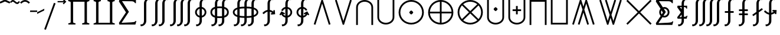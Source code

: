SplineFontDB: 3.2
FontName: FdSymbolE-Demi
FullName: FdSymbolE-Demi
FamilyName: FdSymbolE
Weight: Demi
Copyright: Copyright (c) 2011-2025, Michael Ummels. This Font Software is licensed under the SIL Open Font License, Version 1.1.
Version: 1.010
ItalicAngle: 0
UnderlinePosition: -100
UnderlineWidth: 50
Ascent: 800
Descent: 200
InvalidEm: 0
LayerCount: 2
Layer: 0 0 "Back" 1
Layer: 1 0 "Fore" 0
OS2Version: 0
OS2_WeightWidthSlopeOnly: 0
OS2_UseTypoMetrics: 0
CreationTime: 1739799037
ModificationTime: 1739799037
OS2TypoAscent: 0
OS2TypoAOffset: 1
OS2TypoDescent: 0
OS2TypoDOffset: 1
OS2TypoLinegap: 0
OS2WinAscent: 0
OS2WinAOffset: 1
OS2WinDescent: 0
OS2WinDOffset: 1
HheadAscent: 0
HheadAOffset: 1
HheadDescent: 0
HheadDOffset: 1
OS2Vendor: 'PfEd'
DEI: 91125
Encoding: Custom
UnicodeInterp: none
NameList: AGL For New Fonts
DisplaySize: -48
AntiAlias: 1
FitToEm: 0
BeginPrivate: 2
BlueValues 31 [-10 0 546 556 707 717 754 764]
OtherBlues 11 [-230 -220]
EndPrivate
BeginChars: 256 128

StartChar: sym090
Encoding: 0 -1 0
Width: 1250
Flags: HW
HStem: 263 74<90 588 662 1160>
VStem: 588 74<-235 263 337 835>
LayerCount: 2
Fore
SplineSet
588 835 m 1
 662 835 l 1
 662 337 l 1
 1160 337 l 1
 1160 263 l 1
 662 263 l 1
 662 -235 l 1
 588 -235 l 1
 588 263 l 1
 90 263 l 1
 90 337 l 1
 588 337 l 1
 588 835 l 1
EndSplineSet
EndChar

StartChar: sym090.disp
Encoding: 1 -1 1
Width: 1678
Flags: HW
HStem: 263 74<90 802 876 1588>
VStem: 802 74<-449 263 337 1049>
LayerCount: 2
Fore
SplineSet
802 1049 m 1
 876 1049 l 1
 876 337 l 1
 1588 337 l 1
 1588 263 l 1
 876 263 l 1
 876 -449 l 1
 802 -449 l 1
 802 263 l 1
 90 263 l 1
 90 337 l 1
 802 337 l 1
 802 1049 l 1
EndSplineSet
EndChar

StartChar: uni2A09
Encoding: 2 10761 2
Width: 1250
Flags: HW
LayerCount: 2
Fore
SplineSet
1160 -183 m 1
 1108 -235 l 1
 625 248 l 1
 142 -235 l 1
 90 -183 l 1
 573 300 l 1
 90 783 l 1
 142 835 l 1
 625 352 l 1
 1108 835 l 1
 1160 783 l 1
 677 300 l 1
 1160 -183 l 1
EndSplineSet
EndChar

StartChar: uni2A09.disp
Encoding: 3 -1 3
Width: 1678
Flags: HW
LayerCount: 2
Fore
SplineSet
1588 -397 m 1
 1536 -449 l 1
 839 248 l 1
 142 -449 l 1
 90 -397 l 1
 787 300 l 1
 90 997 l 1
 142 1049 l 1
 839 352 l 1
 1536 1049 l 1
 1588 997 l 1
 891 300 l 1
 1588 -397 l 1
EndSplineSet
EndChar

StartChar: uni22C0
Encoding: 4 8896 4
Width: 900
Flags: HW
LayerCount: 2
Fore
SplineSet
805 -213 m 1
 734 -235 l 1
 450 674 l 1
 166 -235 l 1
 95 -213 l 1
 423 835 l 1
 477 835 l 1
 805 -213 l 1
EndSplineSet
EndChar

StartChar: uni22C0.disp
Encoding: 5 -1 5
Width: 1188
Flags: HW
LayerCount: 2
Fore
SplineSet
1093 -426 m 1
 1022 -449 l 1
 594 890 l 1
 166 -449 l 1
 95 -426 l 1
 567 1049 l 1
 621 1049 l 1
 1093 -426 l 1
EndSplineSet
EndChar

StartChar: uni22C1
Encoding: 6 8897 6
Width: 900
Flags: HW
LayerCount: 2
Fore
SplineSet
95 813 m 1
 166 835 l 1
 450 -74 l 1
 734 835 l 1
 805 813 l 1
 477 -235 l 1
 423 -235 l 1
 95 813 l 1
EndSplineSet
EndChar

StartChar: uni22C1.disp
Encoding: 7 -1 7
Width: 1188
Flags: HW
LayerCount: 2
Fore
SplineSet
95 1026 m 1
 166 1049 l 1
 594 -290 l 1
 1022 1049 l 1
 1093 1026 l 1
 621 -449 l 1
 567 -449 l 1
 95 1026 l 1
EndSplineSet
EndChar

StartChar: sym091
Encoding: 8 -1 8
Width: 900
Flags: HW
HStem: -51 167<411.75 488.25>
VStem: 366 168<-5.31264 70.3314>
LayerCount: 2
Fore
SplineSet
805 -213 m 1
 734 -235 l 1
 450 674 l 1
 166 -235 l 1
 95 -213 l 1
 423 835 l 1
 477 835 l 1
 805 -213 l 1
534 33 m 0
 534 16 515 -3 500 -18 c 0
 485 -33 467 -51 450 -51 c 0
 433 -51 415 -33 400 -18 c 0
 385 -3 366 16 366 33 c 0
 366 49 385 68 400 83 c 0
 415 98 433 116 450 116 c 0
 467 116 485 98 500 83 c 0
 515 68 534 49 534 33 c 0
EndSplineSet
EndChar

StartChar: sym091.disp
Encoding: 9 -1 9
Width: 1188
Flags: HW
HStem: -158 168<556.513 631.487>
VStem: 510 168<-112.313 -36.6686>
LayerCount: 2
Fore
SplineSet
1093 -426 m 1
 1022 -449 l 1
 594 890 l 1
 166 -449 l 1
 95 -426 l 1
 567 1049 l 1
 621 1049 l 1
 1093 -426 l 1
678 -74 m 0
 678 -91 659 -110 644 -125 c 0
 629 -140 611 -158 594 -158 c 0
 577 -158 559 -140 544 -125 c 0
 529 -110 510 -91 510 -74 c 0
 510 -58 529 -39 544 -24 c 0
 559 -9 577 10 594 10 c 0
 611 10 629 -9 644 -24 c 0
 659 -39 678 -58 678 -74 c 0
EndSplineSet
EndChar

StartChar: sym092
Encoding: 10 -1 10
Width: 900
Flags: HW
HStem: 484 167<411.75 488.25>
VStem: 366 168<529.687 605.331>
LayerCount: 2
Fore
SplineSet
95 813 m 1
 166 835 l 1
 450 -74 l 1
 734 835 l 1
 805 813 l 1
 477 -235 l 1
 423 -235 l 1
 95 813 l 1
534 568 m 0
 534 551 515 532 500 517 c 0
 485 502 467 484 450 484 c 0
 433 484 415 502 400 517 c 0
 385 532 366 551 366 568 c 0
 366 584 385 603 400 618 c 0
 415 633 433 651 450 651 c 0
 467 651 485 633 500 618 c 0
 515 603 534 584 534 568 c 0
EndSplineSet
EndChar

StartChar: sym092.disp
Encoding: 11 -1 11
Width: 1188
Flags: HW
HStem: 590 168<556.513 631.487>
VStem: 510 168<636.669 712.313>
LayerCount: 2
Fore
SplineSet
95 1026 m 1
 166 1049 l 1
 594 -290 l 1
 1022 1049 l 1
 1093 1026 l 1
 621 -449 l 1
 567 -449 l 1
 95 1026 l 1
678 674 m 0
 678 658 659 639 644 624 c 0
 629 609 611 590 594 590 c 0
 577 590 559 609 544 624 c 0
 529 639 510 658 510 674 c 0
 510 691 529 710 544 725 c 0
 559 740 577 758 594 758 c 0
 611 758 629 740 644 725 c 0
 659 710 678 691 678 674 c 0
EndSplineSet
EndChar

StartChar: uni2A07
Encoding: 12 10759 12
Width: 1140
Flags: HW
LayerCount: 2
Fore
SplineSet
1045 -213 m 1
 974 -235 l 1
 690 674 l 1
 609 414 l 1
 805 -213 l 1
 734 -235 l 1
 570 290 l 1
 406 -235 l 1
 335 -213 l 1
 531 414 l 1
 450 674 l 1
 166 -235 l 1
 95 -213 l 1
 423 835 l 1
 477 835 l 1
 570 538 l 1
 663 835 l 1
 717 835 l 1
 1045 -213 l 1
EndSplineSet
EndChar

StartChar: uni2A07.disp
Encoding: 13 -1 13
Width: 1524
Flags: HW
LayerCount: 2
Fore
SplineSet
1429 -426 m 1
 1358 -449 l 1
 930 890 l 1
 801 486 l 1
 1093 -426 l 1
 1022 -449 l 1
 762 364 l 1
 502 -449 l 1
 431 -426 l 1
 723 486 l 1
 594 890 l 1
 166 -449 l 1
 95 -426 l 1
 567 1049 l 1
 621 1049 l 1
 762 608 l 1
 903 1049 l 1
 957 1049 l 1
 1429 -426 l 1
EndSplineSet
EndChar

StartChar: uni2A08
Encoding: 14 10760 14
Width: 1140
Flags: HW
LayerCount: 2
Fore
SplineSet
335 813 m 1
 406 835 l 1
 570 310 l 1
 734 835 l 1
 805 813 l 1
 609 186 l 1
 690 -74 l 1
 974 835 l 1
 1045 813 l 1
 717 -235 l 1
 663 -235 l 1
 570 62 l 1
 477 -235 l 1
 423 -235 l 1
 95 813 l 1
 166 835 l 1
 450 -74 l 1
 531 186 l 1
 335 813 l 1
EndSplineSet
EndChar

StartChar: uni2A08.disp
Encoding: 15 -1 15
Width: 1524
Flags: HW
LayerCount: 2
Fore
SplineSet
431 1026 m 1
 502 1049 l 1
 762 236 l 1
 1022 1049 l 1
 1093 1026 l 1
 801 114 l 1
 930 -290 l 1
 1358 1049 l 1
 1429 1026 l 1
 957 -449 l 1
 903 -449 l 1
 762 -8 l 1
 621 -449 l 1
 567 -449 l 1
 95 1026 l 1
 166 1049 l 1
 594 -290 l 1
 723 114 l 1
 431 1026 l 1
EndSplineSet
EndChar

StartChar: sym093
Encoding: 16 -1 16
Width: 900
Flags: HW
VStem: 413 74<561.525 835>
LayerCount: 2
Fore
SplineSet
450 352 m 1
 407 129 319 -78 152 -235 c 1
 102 -181 l 1
 363 63 413 439 413 798 c 2
 413 835 l 1
 487 835 l 1
 487 798 l 2
 487 439 537 63 798 -181 c 1
 748 -235 l 1
 581 -78 493 129 450 352 c 1
EndSplineSet
EndChar

StartChar: sym093.disp
Encoding: 17 -1 17
Width: 1188
Flags: HW
VStem: 557 74<793.169 1049>
LayerCount: 2
Fore
SplineSet
594 478 m 1
 539 126 413 -205 152 -449 c 1
 102 -395 l 1
 478 -44 557 495 557 1012 c 2
 557 1049 l 1
 631 1049 l 1
 631 1012 l 2
 631 495 710 -44 1086 -395 c 1
 1036 -449 l 1
 775 -205 649 126 594 478 c 1
EndSplineSet
EndChar

StartChar: sym094
Encoding: 18 -1 18
Width: 900
Flags: HW
VStem: 413 74<-235 38.4745>
LayerCount: 2
Fore
SplineSet
450 248 m 1
 493 471 581 678 748 835 c 1
 798 781 l 1
 537 537 487 161 487 -198 c 2
 487 -235 l 1
 413 -235 l 1
 413 -198 l 2
 413 161 363 537 102 781 c 1
 152 835 l 1
 319 678 407 471 450 248 c 1
EndSplineSet
EndChar

StartChar: sym094.disp
Encoding: 19 -1 19
Width: 1188
Flags: HW
VStem: 557 74<-449 -193.169>
LayerCount: 2
Fore
SplineSet
594 122 m 1
 649 474 775 805 1036 1049 c 1
 1086 995 l 1
 710 644 631 105 631 -412 c 2
 631 -449 l 1
 557 -449 l 1
 557 -412 l 2
 557 105 478 644 102 995 c 1
 152 1049 l 1
 413 805 539 474 594 122 c 1
EndSplineSet
EndChar

StartChar: uni22C2
Encoding: 20 8898 20
Width: 900
Flags: HW
HStem: 761 74<336.642 563.358>
VStem: 90 74<-235 609.996> 736 74<-235 609.996>
LayerCount: 2
Fore
SplineSet
736 -235 m 1
 736 521 l 2
 736 663 600 761 450 761 c 0
 300 761 164 663 164 521 c 2
 164 -235 l 1
 90 -235 l 1
 90 521 l 2
 90 703 259 835 450 835 c 0
 641 835 810 703 810 521 c 2
 810 -235 l 1
 736 -235 l 1
EndSplineSet
EndChar

StartChar: uni22C2.disp
Encoding: 21 -1 21
Width: 1188
Flags: HW
HStem: 975 74<449.16 738.84>
VStem: 90 74<-449 721.17> 1024 74<-449 721.17>
LayerCount: 2
Fore
SplineSet
1024 -449 m 1
 1024 607 l 2
 1024 823 821 975 594 975 c 0
 367 975 164 823 164 607 c 2
 164 -449 l 1
 90 -449 l 1
 90 607 l 2
 90 863 326 1049 594 1049 c 0
 862 1049 1098 863 1098 607 c 2
 1098 -449 l 1
 1024 -449 l 1
EndSplineSet
EndChar

StartChar: uni22C3
Encoding: 22 8899 22
Width: 900
Flags: HW
HStem: -235 74<336.642 563.358>
VStem: 90 74<-9.99625 835> 736 74<-9.99625 835>
LayerCount: 2
Fore
SplineSet
164 835 m 1
 164 79 l 2
 164 -63 300 -161 450 -161 c 0
 600 -161 736 -63 736 79 c 2
 736 835 l 1
 810 835 l 1
 810 79 l 2
 810 -103 641 -235 450 -235 c 0
 259 -235 90 -103 90 79 c 2
 90 835 l 1
 164 835 l 1
EndSplineSet
EndChar

StartChar: uni22C3.disp
Encoding: 23 -1 23
Width: 1188
Flags: HW
HStem: -449 74<449.16 738.84>
VStem: 90 74<-121.17 1049> 1024 74<-121.17 1049>
LayerCount: 2
Fore
SplineSet
164 1049 m 1
 164 -7 l 2
 164 -223 367 -375 594 -375 c 0
 821 -375 1024 -223 1024 -7 c 2
 1024 1049 l 1
 1098 1049 l 1
 1098 -7 l 2
 1098 -263 862 -449 594 -449 c 0
 326 -449 90 -263 90 -7 c 2
 90 1049 l 1
 164 1049 l 1
EndSplineSet
EndChar

StartChar: sym095
Encoding: 24 -1 24
Width: 900
Flags: HW
HStem: 82 168<412.513 487.487> 761 74<336.642 563.358>
VStem: 90 74<-235 609.996> 366 168<128.513 204.313> 736 74<-235 609.996>
CounterMasks: 1 38
LayerCount: 2
Fore
SplineSet
736 -235 m 1
 736 521 l 2
 736 663 600 761 450 761 c 0
 300 761 164 663 164 521 c 2
 164 -235 l 1
 90 -235 l 1
 90 521 l 2
 90 703 259 835 450 835 c 0
 641 835 810 703 810 521 c 2
 810 -235 l 1
 736 -235 l 1
534 166 m 0
 534 149 515 131 500 116 c 0
 485 101 467 82 450 82 c 0
 433 82 415 101 400 116 c 0
 385 131 366 149 366 166 c 0
 366 183 385 202 400 217 c 0
 415 232 433 250 450 250 c 0
 467 250 485 232 500 217 c 0
 515 202 534 183 534 166 c 0
EndSplineSet
EndChar

StartChar: sym095.disp
Encoding: 25 -1 25
Width: 1188
Flags: HW
HStem: 29 168<556.513 631.487> 975 74<449.16 738.84>
VStem: 90 74<-449 721.17> 510 168<74.6874 150.487> 1024 74<-449 721.17>
CounterMasks: 1 38
LayerCount: 2
Fore
SplineSet
1024 -449 m 1
 1024 607 l 2
 1024 823 821 975 594 975 c 0
 367 975 164 823 164 607 c 2
 164 -449 l 1
 90 -449 l 1
 90 607 l 2
 90 863 326 1049 594 1049 c 0
 862 1049 1098 863 1098 607 c 2
 1098 -449 l 1
 1024 -449 l 1
678 113 m 0
 678 96 659 77 644 62 c 0
 629 47 611 29 594 29 c 0
 577 29 559 47 544 62 c 0
 529 77 510 96 510 113 c 0
 510 130 529 148 544 163 c 0
 559 178 577 197 594 197 c 0
 611 197 629 178 644 163 c 0
 659 148 678 130 678 113 c 0
EndSplineSet
EndChar

StartChar: uni2A03
Encoding: 26 10755 26
Width: 900
Flags: HW
HStem: -235 74<336.642 563.358> 350 168<412.513 487.487>
VStem: 90 74<-9.99625 835> 366 168<395.687 471.487> 736 74<-9.99625 835>
CounterMasks: 1 38
LayerCount: 2
Fore
SplineSet
164 835 m 1
 164 79 l 2
 164 -63 300 -161 450 -161 c 0
 600 -161 736 -63 736 79 c 2
 736 835 l 1
 810 835 l 1
 810 79 l 2
 810 -103 641 -235 450 -235 c 0
 259 -235 90 -103 90 79 c 2
 90 835 l 1
 164 835 l 1
534 434 m 0
 534 417 515 398 500 383 c 0
 485 368 467 350 450 350 c 0
 433 350 415 368 400 383 c 0
 385 398 366 417 366 434 c 0
 366 451 385 469 400 484 c 0
 415 499 433 518 450 518 c 0
 467 518 485 499 500 484 c 0
 515 469 534 451 534 434 c 0
EndSplineSet
EndChar

StartChar: uni2A03.disp
Encoding: 27 -1 27
Width: 1188
Flags: HW
HStem: -449 74<449.16 738.84> 403 168<556.513 631.487>
VStem: 90 74<-121.17 1049> 510 168<449.513 525.313> 1024 74<-121.17 1049>
CounterMasks: 1 38
LayerCount: 2
Fore
SplineSet
164 1049 m 1
 164 -7 l 2
 164 -223 367 -375 594 -375 c 0
 821 -375 1024 -223 1024 -7 c 2
 1024 1049 l 1
 1098 1049 l 1
 1098 -7 l 2
 1098 -263 862 -449 594 -449 c 0
 326 -449 90 -263 90 -7 c 2
 90 1049 l 1
 164 1049 l 1
678 487 m 0
 678 470 659 452 644 437 c 0
 629 422 611 403 594 403 c 0
 577 403 559 422 544 437 c 0
 529 452 510 470 510 487 c 0
 510 504 529 523 544 538 c 0
 559 553 577 571 594 571 c 0
 611 571 629 553 644 538 c 0
 659 523 678 504 678 487 c 0
EndSplineSet
EndChar

StartChar: sym096
Encoding: 28 -1 28
Width: 900
Flags: HW
HStem: 173 74<270 413 487 630> 761 74<336.642 563.358>
VStem: 90 74<-235 609.996> 413 74<30 173 247 390> 736 74<-235 609.996>
CounterMasks: 1 38
LayerCount: 2
Fore
SplineSet
736 -235 m 1
 736 521 l 2
 736 663 600 761 450 761 c 0
 300 761 164 663 164 521 c 2
 164 -235 l 1
 90 -235 l 1
 90 521 l 2
 90 703 259 835 450 835 c 0
 641 835 810 703 810 521 c 2
 810 -235 l 1
 736 -235 l 1
413 390 m 1
 487 390 l 1
 487 247 l 1
 630 247 l 1
 630 173 l 1
 487 173 l 1
 487 30 l 1
 413 30 l 1
 413 173 l 1
 270 173 l 1
 270 247 l 1
 413 247 l 1
 413 390 l 1
EndSplineSet
EndChar

StartChar: sym096.disp
Encoding: 29 -1 29
Width: 1188
Flags: HW
HStem: 137 74<342 557 631 846> 975 74<449.16 738.84>
VStem: 90 74<-449 721.17> 557 74<-78 137 211 426> 1024 74<-449 721.17>
CounterMasks: 1 38
LayerCount: 2
Fore
SplineSet
1024 -449 m 1
 1024 607 l 2
 1024 823 821 975 594 975 c 0
 367 975 164 823 164 607 c 2
 164 -449 l 1
 90 -449 l 1
 90 607 l 2
 90 863 326 1049 594 1049 c 0
 862 1049 1098 863 1098 607 c 2
 1098 -449 l 1
 1024 -449 l 1
557 426 m 1
 631 426 l 1
 631 211 l 1
 846 211 l 1
 846 137 l 1
 631 137 l 1
 631 -78 l 1
 557 -78 l 1
 557 137 l 1
 342 137 l 1
 342 211 l 1
 557 211 l 1
 557 426 l 1
EndSplineSet
EndChar

StartChar: uni2A04
Encoding: 30 10756 30
Width: 900
Flags: HW
HStem: -235 74<336.642 563.358> 353 74<270 413 487 630>
VStem: 90 74<-9.99625 835> 413 74<210 353 427 570> 736 74<-9.99625 835>
CounterMasks: 1 38
LayerCount: 2
Fore
SplineSet
164 835 m 1
 164 79 l 2
 164 -63 300 -161 450 -161 c 0
 600 -161 736 -63 736 79 c 2
 736 835 l 1
 810 835 l 1
 810 79 l 2
 810 -103 641 -235 450 -235 c 0
 259 -235 90 -103 90 79 c 2
 90 835 l 1
 164 835 l 1
413 570 m 1
 487 570 l 1
 487 427 l 1
 630 427 l 1
 630 353 l 1
 487 353 l 1
 487 210 l 1
 413 210 l 1
 413 353 l 1
 270 353 l 1
 270 427 l 1
 413 427 l 1
 413 570 l 1
EndSplineSet
EndChar

StartChar: uni2A04.disp
Encoding: 31 -1 31
Width: 1188
Flags: HW
HStem: -449 74<449.16 738.84> 389 74<342 557 631 846>
VStem: 90 74<-121.17 1049> 557 74<174 389 463 678> 1024 74<-121.17 1049>
CounterMasks: 1 38
LayerCount: 2
Fore
SplineSet
164 1049 m 1
 164 -7 l 2
 164 -223 367 -375 594 -375 c 0
 821 -375 1024 -223 1024 -7 c 2
 1024 1049 l 1
 1098 1049 l 1
 1098 -7 l 2
 1098 -263 862 -449 594 -449 c 0
 326 -449 90 -263 90 -7 c 2
 90 1049 l 1
 164 1049 l 1
557 678 m 1
 631 678 l 1
 631 463 l 1
 846 463 l 1
 846 389 l 1
 631 389 l 1
 631 174 l 1
 557 174 l 1
 557 389 l 1
 342 389 l 1
 342 463 l 1
 557 463 l 1
 557 678 l 1
EndSplineSet
EndChar

StartChar: uni2A05
Encoding: 32 10757 32
Width: 900
Flags: HW
HStem: 761 74<164 736>
VStem: 90 74<-235 761> 736 74<-235 761>
LayerCount: 2
Fore
SplineSet
164 -235 m 1
 90 -235 l 1
 90 835 l 1
 810 835 l 1
 810 -235 l 1
 736 -235 l 1
 736 761 l 1
 164 761 l 1
 164 -235 l 1
EndSplineSet
EndChar

StartChar: uni2A05.disp
Encoding: 33 -1 33
Width: 1188
Flags: HW
HStem: 975 74<164 1024>
VStem: 90 74<-449 975> 1024 74<-449 975>
LayerCount: 2
Fore
SplineSet
164 -449 m 1
 90 -449 l 1
 90 1049 l 1
 1098 1049 l 1
 1098 -449 l 1
 1024 -449 l 1
 1024 975 l 1
 164 975 l 1
 164 -449 l 1
EndSplineSet
EndChar

StartChar: uni2A06
Encoding: 34 10758 34
Width: 900
Flags: HW
HStem: -235 74<164 736>
VStem: 90 74<-161 835> 736 74<-161 835>
LayerCount: 2
Fore
SplineSet
90 835 m 1
 164 835 l 1
 164 -161 l 1
 736 -161 l 1
 736 835 l 1
 810 835 l 1
 810 -235 l 1
 90 -235 l 1
 90 835 l 1
EndSplineSet
EndChar

StartChar: uni2A06.disp
Encoding: 35 -1 35
Width: 1188
Flags: HW
HStem: -449 74<164 1024>
VStem: 90 74<-375 1049> 1024 74<-375 1049>
LayerCount: 2
Fore
SplineSet
90 1049 m 1
 164 1049 l 1
 164 -375 l 1
 1024 -375 l 1
 1024 1049 l 1
 1098 1049 l 1
 1098 -449 l 1
 90 -449 l 1
 90 1049 l 1
EndSplineSet
EndChar

StartChar: sym097
Encoding: 36 -1 36
Width: 900
Flags: HW
HStem: 82 168<412.513 487.487> 761 74<164 736>
VStem: 90 74<-235 761> 366 168<128.513 204.313> 736 74<-235 761>
CounterMasks: 1 38
LayerCount: 2
Fore
SplineSet
164 -235 m 1
 90 -235 l 1
 90 835 l 1
 810 835 l 1
 810 -235 l 1
 736 -235 l 1
 736 761 l 1
 164 761 l 1
 164 -235 l 1
534 166 m 0
 534 149 515 131 500 116 c 0
 485 101 467 82 450 82 c 0
 433 82 415 101 400 116 c 0
 385 131 366 149 366 166 c 0
 366 183 385 202 400 217 c 0
 415 232 433 250 450 250 c 0
 467 250 485 232 500 217 c 0
 515 202 534 183 534 166 c 0
EndSplineSet
EndChar

StartChar: sym097.disp
Encoding: 37 -1 37
Width: 1188
Flags: HW
HStem: 29 168<556.513 631.487> 975 74<164 1024>
VStem: 90 74<-449 975> 510 168<74.6874 150.487> 1024 74<-449 975>
CounterMasks: 1 38
LayerCount: 2
Fore
SplineSet
164 -449 m 1
 90 -449 l 1
 90 1049 l 1
 1098 1049 l 1
 1098 -449 l 1
 1024 -449 l 1
 1024 975 l 1
 164 975 l 1
 164 -449 l 1
678 113 m 0
 678 96 659 77 644 62 c 0
 629 47 611 29 594 29 c 0
 577 29 559 47 544 62 c 0
 529 77 510 96 510 113 c 0
 510 130 529 148 544 163 c 0
 559 178 577 197 594 197 c 0
 611 197 629 178 644 163 c 0
 659 148 678 130 678 113 c 0
EndSplineSet
EndChar

StartChar: sym098
Encoding: 38 -1 38
Width: 900
Flags: HW
HStem: -235 74<164 736> 350 168<412.513 487.487>
VStem: 90 74<-161 835> 366 168<395.687 471.487> 736 74<-161 835>
CounterMasks: 1 38
LayerCount: 2
Fore
SplineSet
90 835 m 1
 164 835 l 1
 164 -161 l 1
 736 -161 l 1
 736 835 l 1
 810 835 l 1
 810 -235 l 1
 90 -235 l 1
 90 835 l 1
534 434 m 0
 534 417 515 398 500 383 c 0
 485 368 467 350 450 350 c 0
 433 350 415 368 400 383 c 0
 385 398 366 417 366 434 c 0
 366 451 385 469 400 484 c 0
 415 499 433 518 450 518 c 0
 467 518 485 499 500 484 c 0
 515 469 534 451 534 434 c 0
EndSplineSet
EndChar

StartChar: sym098.disp
Encoding: 39 -1 39
Width: 1188
Flags: HW
HStem: -449 74<164 1024> 403 168<556.513 631.487>
VStem: 90 74<-375 1049> 510 168<449.513 525.313> 1024 74<-375 1049>
CounterMasks: 1 38
LayerCount: 2
Fore
SplineSet
90 1049 m 1
 164 1049 l 1
 164 -375 l 1
 1024 -375 l 1
 1024 1049 l 1
 1098 1049 l 1
 1098 -449 l 1
 90 -449 l 1
 90 1049 l 1
678 487 m 0
 678 470 659 452 644 437 c 0
 629 422 611 403 594 403 c 0
 577 403 559 422 544 437 c 0
 529 452 510 470 510 487 c 0
 510 504 529 523 544 538 c 0
 559 553 577 571 594 571 c 0
 611 571 629 553 644 538 c 0
 659 523 678 504 678 487 c 0
EndSplineSet
EndChar

StartChar: sym099
Encoding: 40 -1 40
Width: 900
Flags: HW
HStem: 173 74<270 413 487 630> 761 74<164 736>
VStem: 90 74<-235 761> 413 74<30 173 247 390> 736 74<-235 761>
CounterMasks: 1 38
LayerCount: 2
Fore
SplineSet
164 -235 m 1
 90 -235 l 1
 90 835 l 1
 810 835 l 1
 810 -235 l 1
 736 -235 l 1
 736 761 l 1
 164 761 l 1
 164 -235 l 1
413 390 m 1
 487 390 l 1
 487 247 l 1
 630 247 l 1
 630 173 l 1
 487 173 l 1
 487 30 l 1
 413 30 l 1
 413 173 l 1
 270 173 l 1
 270 247 l 1
 413 247 l 1
 413 390 l 1
EndSplineSet
EndChar

StartChar: sym099.disp
Encoding: 41 -1 41
Width: 1188
Flags: HW
HStem: 137 74<342 557 631 846> 975 74<164 1024>
VStem: 90 74<-449 975> 557 74<-78 137 211 426> 1024 74<-449 975>
CounterMasks: 1 38
LayerCount: 2
Fore
SplineSet
164 -449 m 1
 90 -449 l 1
 90 1049 l 1
 1098 1049 l 1
 1098 -449 l 1
 1024 -449 l 1
 1024 975 l 1
 164 975 l 1
 164 -449 l 1
557 426 m 1
 631 426 l 1
 631 211 l 1
 846 211 l 1
 846 137 l 1
 631 137 l 1
 631 -78 l 1
 557 -78 l 1
 557 137 l 1
 342 137 l 1
 342 211 l 1
 557 211 l 1
 557 426 l 1
EndSplineSet
EndChar

StartChar: sym09A
Encoding: 42 -1 42
Width: 900
Flags: HW
HStem: -235 74<164 736> 353 74<270 413 487 630>
VStem: 90 74<-161 835> 413 74<210 353 427 570> 736 74<-161 835>
CounterMasks: 1 38
LayerCount: 2
Fore
SplineSet
90 835 m 1
 164 835 l 1
 164 -161 l 1
 736 -161 l 1
 736 835 l 1
 810 835 l 1
 810 -235 l 1
 90 -235 l 1
 90 835 l 1
413 570 m 1
 487 570 l 1
 487 427 l 1
 630 427 l 1
 630 353 l 1
 487 353 l 1
 487 210 l 1
 413 210 l 1
 413 353 l 1
 270 353 l 1
 270 427 l 1
 413 427 l 1
 413 570 l 1
EndSplineSet
EndChar

StartChar: sym09A.disp
Encoding: 43 -1 43
Width: 1188
Flags: HW
HStem: -449 74<164 1024> 389 74<342 557 631 846>
VStem: 90 74<-375 1049> 557 74<174 389 463 678> 1024 74<-375 1049>
CounterMasks: 1 38
LayerCount: 2
Fore
SplineSet
90 1049 m 1
 164 1049 l 1
 164 -375 l 1
 1024 -375 l 1
 1024 1049 l 1
 1098 1049 l 1
 1098 -449 l 1
 90 -449 l 1
 90 1049 l 1
557 678 m 1
 631 678 l 1
 631 463 l 1
 846 463 l 1
 846 389 l 1
 631 389 l 1
 631 174 l 1
 557 174 l 1
 557 389 l 1
 342 389 l 1
 342 463 l 1
 557 463 l 1
 557 678 l 1
EndSplineSet
EndChar

StartChar: uni2A01
Encoding: 44 10753 44
Width: 1250
Flags: HW
HStem: -235 76<491.453 588 662 758.547> 263 74<166 588 662 1084> 759 76<491.453 588 662 758.547>
VStem: 90 76<166.453 263 337 433.547> 588 74<-159 263 337 759> 1084 76<166.453 263 337 433.547>
CounterMasks: 1 fc
LayerCount: 2
Fore
SplineSet
662 337 m 1
 1084 337 l 1
 1066 562 887 741 662 759 c 1
 662 337 l 1
588 337 m 1
 588 759 l 1
 363 741 184 562 166 337 c 1
 588 337 l 1
662 263 m 1
 662 -159 l 1
 887 -141 1066 38 1084 263 c 1
 662 263 l 1
588 263 m 1
 166 263 l 1
 184 38 363 -141 588 -159 c 1
 588 263 l 1
625 835 m 0
 920 835 1160 595 1160 300 c 0
 1160 5 920 -235 625 -235 c 0
 330 -235 90 5 90 300 c 0
 90 595 330 835 625 835 c 0
EndSplineSet
EndChar

StartChar: uni2A01.disp
Encoding: 45 -1 45
Width: 1678
Flags: HW
HStem: -449 75<676.93 802 876 1001.07> 263 74<165 802 876 1513> 974 75<676.93 802 876 1001.07>
VStem: 90 75<137.93 263 337 462.07> 802 74<-374 263 337 974> 1513 75<137.93 263 337 462.07>
CounterMasks: 1 fc
LayerCount: 2
Fore
SplineSet
876 337 m 1
 1513 337 l 1
 1494 680 1219 955 876 974 c 1
 876 337 l 1
802 337 m 1
 802 974 l 1
 459 955 184 680 165 337 c 1
 802 337 l 1
876 263 m 1
 876 -374 l 1
 1219 -355 1494 -80 1513 263 c 1
 876 263 l 1
802 263 m 1
 165 263 l 1
 184 -80 459 -355 802 -374 c 1
 802 263 l 1
839 1049 m 0
 1253 1049 1588 714 1588 300 c 0
 1588 -114 1253 -449 839 -449 c 0
 425 -449 90 -114 90 300 c 0
 90 714 425 1049 839 1049 c 0
EndSplineSet
EndChar

StartChar: uni2A02
Encoding: 46 10754 46
Width: 1250
Flags: HW
HStem: -235 74<490.398 759.602> 761 74<490.398 759.602>
VStem: 90 74<165.398 434.602> 1086 74<165.398 434.602>
LayerCount: 2
Fore
SplineSet
625 352 m 1
 924 651 l 1
 841 721 735 761 625 761 c 0
 515 761 409 721 326 651 c 1
 625 352 l 1
573 300 m 1
 274 599 l 1
 204 516 164 410 164 300 c 0
 164 190 204 84 274 1 c 1
 573 300 l 1
677 300 m 1
 976 1 l 1
 1046 84 1086 190 1086 300 c 0
 1086 410 1046 516 976 599 c 1
 677 300 l 1
625 248 m 1
 326 -51 l 1
 409 -121 515 -161 625 -161 c 0
 735 -161 841 -121 924 -51 c 1
 625 248 l 1
625 835 m 0
 920 835 1160 595 1160 300 c 0
 1160 5 920 -235 625 -235 c 0
 330 -235 90 5 90 300 c 0
 90 595 330 835 625 835 c 0
EndSplineSet
EndChar

StartChar: uni2A02.disp
Encoding: 47 -1 47
Width: 1678
Flags: HW
HStem: -449 74<670.334 1007.67> 975 74<670.334 1007.67>
VStem: 90 74<131.334 468.666> 1514 74<131.334 468.666>
LayerCount: 2
Fore
SplineSet
839 353 m 1
 1289 803 l 1
 1166 914 1005 975 839 975 c 0
 673 975 512 914 389 803 c 1
 839 353 l 1
786 300 m 1
 336 750 l 1
 225 627 164 466 164 300 c 0
 164 134 225 -27 336 -150 c 1
 786 300 l 1
892 300 m 1
 1342 -150 l 1
 1453 -27 1514 134 1514 300 c 0
 1514 466 1453 627 1342 750 c 1
 892 300 l 1
839 247 m 1
 389 -203 l 1
 512 -314 673 -375 839 -375 c 0
 1005 -375 1166 -314 1289 -203 c 1
 839 247 l 1
839 1049 m 0
 1253 1049 1588 714 1588 300 c 0
 1588 -114 1253 -449 839 -449 c 0
 425 -449 90 -114 90 300 c 0
 90 714 425 1049 839 1049 c 0
EndSplineSet
EndChar

StartChar: uni2A00
Encoding: 48 10752 48
Width: 1250
Flags: HW
HStem: -235 74<489.795 760.205> 216 168<587.513 662.487> 761 74<489.795 760.205>
VStem: 90 74<164.795 435.205> 541 168<262.513 337.487> 1086 74<164.795 435.205>
CounterMasks: 1 fc
LayerCount: 2
Fore
SplineSet
625 835 m 0
 920 835 1160 595 1160 300 c 0
 1160 5 920 -235 625 -235 c 0
 330 -235 90 5 90 300 c 0
 90 595 330 835 625 835 c 0
625 -161 m 0
 879 -161 1086 46 1086 300 c 0
 1086 554 879 761 625 761 c 0
 371 761 164 554 164 300 c 0
 164 46 371 -161 625 -161 c 0
709 300 m 0
 709 283 690 265 675 250 c 0
 660 235 642 216 625 216 c 0
 608 216 590 235 575 250 c 0
 560 265 541 283 541 300 c 0
 541 317 560 335 575 350 c 0
 590 365 608 384 625 384 c 0
 642 384 660 365 675 350 c 0
 690 335 709 317 709 300 c 0
EndSplineSet
EndChar

StartChar: uni2A00.disp
Encoding: 49 -1 49
Width: 1678
Flags: HW
HStem: -449 74<670.157 1007.84> 216 168<801.513 876.487> 975 74<670.157 1007.84>
VStem: 90 74<131.157 468.843> 755 168<262.513 337.487> 1514 74<131.157 468.843>
CounterMasks: 1 fc
LayerCount: 2
Fore
SplineSet
839 1049 m 0
 1253 1049 1588 714 1588 300 c 0
 1588 -114 1253 -449 839 -449 c 0
 425 -449 90 -114 90 300 c 0
 90 714 425 1049 839 1049 c 0
839 -375 m 0
 1211 -375 1514 -72 1514 300 c 0
 1514 672 1211 975 839 975 c 0
 467 975 164 672 164 300 c 0
 164 -72 467 -375 839 -375 c 0
923 300 m 0
 923 283 904 265 889 250 c 0
 874 235 856 216 839 216 c 0
 822 216 804 235 789 250 c 0
 774 265 755 283 755 300 c 0
 755 317 774 335 789 350 c 0
 804 365 822 384 839 384 c 0
 856 384 874 365 889 350 c 0
 904 335 923 317 923 300 c 0
EndSplineSet
EndChar

StartChar: sym09B
Encoding: 50 -1 50
Width: 1250
Flags: HW
HStem: -235 77<481.852 577 673 769.821> 758 77<480.179 577 673 768.148>
VStem: 90 74<163.424 436.576> 577 96<-158 146.111 453.889 758> 586 78<-71.1111 233 367 671.111> 1086 74<163.424 436.576>
LayerCount: 2
Fore
SplineSet
664 367 m 1xec
 998 571 l 1
 961 622 857 739 673 758 c 1xf4
 664 367 l 1xec
586 367 m 1xec
 577 758 l 1xf4
 514 751 360 720 252 571 c 1
 586 367 l 1xec
548 300 m 1
 204 487 l 1
 178 429 164 365 164 300 c 0
 164 235 178 171 204 113 c 1
 548 300 l 1
586 233 m 1xec
 252 29 l 1
 289 -22 393 -139 577 -158 c 1xf4
 586 233 l 1xec
664 233 m 1xec
 673 -158 l 1xf4
 736 -151 890 -120 998 29 c 1
 664 233 l 1xec
703 300 m 1
 1046 113 l 1
 1072 171 1086 235 1086 300 c 0
 1086 365 1072 429 1046 487 c 1
 703 300 l 1
625 835 m 0
 920 835 1160 595 1160 300 c 0
 1160 5 920 -235 625 -235 c 0
 330 -235 90 5 90 300 c 0
 90 595 330 835 625 835 c 0
EndSplineSet
EndChar

StartChar: sym09B.disp
Encoding: 51 -1 51
Width: 1678
Flags: HW
HStem: -449 76<669.742 791 887 1008.26> 973 76<669.742 791 887 1008.26>
VStem: 90 74<132.716 467.284> 791 96<-373 51.9 548.1 973> 801 76<-190.9 234 366 790.9> 1514 74<132.716 467.284>
LayerCount: 2
Fore
SplineSet
877 366 m 1xec
 1398 679 l 1
 1346 755 1184 952 887 973 c 1xf4
 877 366 l 1xec
801 366 m 1xec
 791 973 l 1xf4
 699 966 448 926 280 679 c 1
 801 366 l 1xec
762 300 m 1
 232 594 l 1
 188 503 164 403 164 300 c 0
 164 197 188 97 232 6 c 1
 762 300 l 1
801 234 m 1xec
 280 -79 l 1
 332 -155 494 -352 791 -373 c 1xf4
 801 234 l 1xec
877 234 m 1xec
 887 -373 l 1xf4
 979 -366 1230 -326 1398 -79 c 1
 877 234 l 1xec
915 300 m 1
 1446 6 l 1
 1490 97 1514 197 1514 300 c 0
 1514 403 1490 503 1446 594 c 1
 915 300 l 1
839 1049 m 0
 1253 1049 1588 714 1588 300 c 0
 1588 -114 1253 -449 839 -449 c 0
 425 -449 90 -114 90 300 c 0
 90 714 425 1049 839 1049 c 0
EndSplineSet
EndChar

StartChar: product
Encoding: 52 8719 52
Width: 1080
Flags: HW
HStem: -235 46<98 159.875 333.625 395 685 746.375 920.125 982> 761 74<298 782> 789 46<92 160.875 919.125 988>
VStem: 196 102<-160.592 760.592> 782 102<-160.592 760.592>
LayerCount: 2
Fore
SplineSet
98 -235 m 1xd8
 90 -189 l 1
 135 -177 196 -161 196 -136 c 2
 196 736 l 2
 196 761 137 777 92 789 c 1
 90 835 l 1
 990 835 l 1
 988 789 l 1xb8
 943 777 884 761 884 736 c 2
 884 -136 l 2
 884 -161 945 -177 990 -189 c 1
 982 -235 l 1
 685 -235 l 1
 677 -189 l 1
 722 -177 782 -161 782 -136 c 2
 782 761 l 1
 298 761 l 1
 298 -136 l 2
 298 -161 358 -177 403 -189 c 1
 395 -235 l 1
 98 -235 l 1xd8
EndSplineSet
EndChar

StartChar: product.disp
Encoding: 53 -1 53
Width: 1440
Flags: HW
HStem: -449 50<99 161.564 359.436 422 1018 1080.56 1278.44 1341> 969 80<316 1124> 999 50<93 162.807 1277.19 1347>
VStem: 205 111<-367.25 967.25> 1124 111<-367.25 967.25>
LayerCount: 2
Fore
SplineSet
99 -449 m 1xd8
 90 -399 l 1
 139 -386 205 -369 205 -341 c 2
 205 941 l 2
 205 969 141 986 93 999 c 1
 90 1049 l 1
 1350 1049 l 1
 1347 999 l 1xb8
 1299 986 1235 969 1235 941 c 2
 1235 -341 l 2
 1235 -369 1301 -386 1350 -399 c 1
 1341 -449 l 1
 1018 -449 l 1
 1009 -399 l 1
 1058 -386 1124 -369 1124 -341 c 2
 1124 969 l 1
 316 969 l 1
 316 -341 l 2
 316 -369 382 -386 431 -399 c 1
 422 -449 l 1
 99 -449 l 1xd8
EndSplineSet
EndChar

StartChar: product.sf
Encoding: 54 -1 54
Width: 1080
Flags: HW
HStem: 736 99<90 195 294 786 885 990>
VStem: 195 99<-235 736> 786 99<-235 736>
LayerCount: 2
Fore
SplineSet
195 -235 m 1
 195 736 l 1
 90 736 l 1
 90 835 l 1
 990 835 l 1
 990 736 l 1
 885 736 l 1
 885 -235 l 1
 786 -235 l 1
 786 736 l 1
 294 736 l 1
 294 -235 l 1
 195 -235 l 1
EndSplineSet
EndChar

StartChar: product.sf.disp
Encoding: 55 -1 55
Width: 1440
Flags: HW
HStem: 942 107<90 204 312 1128 1236 1350>
VStem: 204 108<-449 942> 1128 108<-449 942>
LayerCount: 2
Fore
SplineSet
204 -449 m 1
 204 942 l 1
 90 942 l 1
 90 1049 l 1
 1350 1049 l 1
 1350 942 l 1
 1236 942 l 1
 1236 -449 l 1
 1128 -449 l 1
 1128 942 l 1
 312 942 l 1
 312 -449 l 1
 204 -449 l 1
EndSplineSet
EndChar

StartChar: uni2210
Encoding: 56 8720 56
Width: 1080
Flags: HW
HStem: -235 74<298 782> -235 46<92 160.875 919.125 988> 789 46<98 159.875 333.625 395 685 746.375 920.125 982>
VStem: 196 102<-160.592 760.592> 782 102<-160.592 760.592>
LayerCount: 2
Fore
SplineSet
98 835 m 1x78
 395 835 l 1
 403 789 l 1
 358 777 298 761 298 736 c 2
 298 -161 l 1
 782 -161 l 1xb8
 782 736 l 2
 782 761 722 777 677 789 c 1
 685 835 l 1
 982 835 l 1
 990 789 l 1
 945 777 884 761 884 736 c 2
 884 -136 l 2
 884 -161 943 -177 988 -189 c 1
 990 -235 l 1
 90 -235 l 1
 92 -189 l 1
 137 -177 196 -161 196 -136 c 2
 196 736 l 2
 196 761 135 777 90 789 c 1
 98 835 l 1x78
EndSplineSet
EndChar

StartChar: uni2210.disp
Encoding: 57 -1 57
Width: 1440
Flags: HW
HStem: -449 80<316 1124> -449 50<93 162.807 1277.19 1347> 999 50<99 161.564 359.436 422 1018 1080.56 1278.44 1341>
VStem: 205 111<-367.25 967.25> 1124 111<-367.25 967.25>
LayerCount: 2
Fore
SplineSet
99 1049 m 1x78
 422 1049 l 1
 431 999 l 1
 382 986 316 969 316 941 c 2
 316 -369 l 1
 1124 -369 l 1xb8
 1124 941 l 2
 1124 969 1058 986 1009 999 c 1
 1018 1049 l 1
 1341 1049 l 1
 1350 999 l 1
 1301 986 1235 969 1235 941 c 2
 1235 -341 l 2
 1235 -369 1299 -386 1347 -399 c 1
 1350 -449 l 1
 90 -449 l 1
 93 -399 l 1
 141 -386 205 -369 205 -341 c 2
 205 941 l 2
 205 969 139 986 90 999 c 1
 99 1049 l 1x78
EndSplineSet
EndChar

StartChar: uni2210.sf
Encoding: 58 -1 58
Width: 1080
Flags: HW
HStem: -235 99<90 195 294 786 885 990>
VStem: 195 99<-136 835> 786 99<-136 835>
LayerCount: 2
Fore
SplineSet
195 835 m 1
 294 835 l 1
 294 -136 l 1
 786 -136 l 1
 786 835 l 1
 885 835 l 1
 885 -136 l 1
 990 -136 l 1
 990 -235 l 1
 90 -235 l 1
 90 -136 l 1
 195 -136 l 1
 195 835 l 1
EndSplineSet
EndChar

StartChar: uni2210.sf.disp
Encoding: 59 -1 59
Width: 1440
Flags: HW
HStem: -449 107<90 204 312 1128 1236 1350>
VStem: 204 108<-342 1049> 1128 108<-342 1049>
LayerCount: 2
Fore
SplineSet
204 1049 m 1
 312 1049 l 1
 312 -342 l 1
 1128 -342 l 1
 1128 1049 l 1
 1236 1049 l 1
 1236 -342 l 1
 1350 -342 l 1
 1350 -449 l 1
 90 -449 l 1
 90 -342 l 1
 204 -342 l 1
 204 1049 l 1
EndSplineSet
EndChar

StartChar: summation
Encoding: 60 8721 60
Width: 900
Flags: HW
HStem: 767 68<220 710.564>
VStem: 773 37<682 711.951>
LayerCount: 2
Fore
SplineSet
107 -235 m 1
 90 -161 l 1
 388 289 l 1
 90 752 l 1
 109 835 l 1
 810 835 l 1
 810 682 l 1
 773 682 l 1
 750 737 690 763 630 763 c 2
 220 767 l 1
 512 311 l 1
 200 -161 l 1
 612 -140 l 2
 687 -136 780 -132 792 -78 c 1
 828 -87 l 1
 787 -235 l 1
 107 -235 l 1
EndSplineSet
EndChar

StartChar: summation.disp
Encoding: 61 -1 61
Width: 1188
Flags: HW
HStem: -449 103<630.364 1019.76> -449 81<209 405.636> 975 74<230 979.341>
VStem: 1058 40<883 914.136>
LayerCount: 2
Fore
SplineSet
109 -449 m 1x70
 90 -368 l 1
 527 288 l 1
 90 959 l 1
 111 1049 l 1
 1098 1049 l 1
 1098 883 l 1
 1058 883 l 1
 1026 959 932 971 846 971 c 2
 230 975 l 1
 661 312 l 1
 209 -368 l 1x70
 827 -346 l 2xb0
 929 -342 1065 -337 1078 -278 c 1
 1118 -288 l 1
 1072 -449 l 1
 109 -449 l 1x70
EndSplineSet
EndChar

StartChar: summation.sf
Encoding: 62 -1 62
Width: 900
Flags: HW
HStem: -235 102<217 810> 733 102<217 810>
LayerCount: 2
Fore
SplineSet
90 -235 m 1
 90 -133 l 1
 387 300 l 1
 90 733 l 1
 90 835 l 1
 810 835 l 1
 810 733 l 1
 217 733 l 1
 513 300 l 1
 217 -133 l 1
 810 -133 l 1
 810 -235 l 1
 90 -235 l 1
EndSplineSet
EndChar

StartChar: summation.sf.disp
Encoding: 63 -1 63
Width: 1188
Flags: HW
HStem: -449 111<227 1098> 938 111<227 1098>
LayerCount: 2
Fore
SplineSet
90 -449 m 1
 90 -338 l 1
 526 300 l 1
 90 938 l 1
 90 1049 l 1
 1098 1049 l 1
 1098 938 l 1
 227 938 l 1
 662 300 l 1
 227 -338 l 1
 1098 -338 l 1
 1098 -449 l 1
 90 -449 l 1
EndSplineSet
EndChar

StartChar: uni2A0A
Encoding: 64 10762 64
Width: 900
Flags: HW
HStem: 83 74<413.523 524.217> 443 74<429.382 524.217> 767 68<220 710.564>
VStem: 233 74<224.763 375.583> 593 74<225.783 374.217> 773 37<682 711.951>
LayerCount: 2
Fore
SplineSet
330 378 m 1
 315 355 307 328 307 300 c 0
 307 268 317 237 337 212 c 1
 388 289 l 1
 330 378 l 1
450 517 m 0
 569 517 667 419 667 300 c 0
 667 181 569 83 450 83 c 0
 423 83 396 88 371 98 c 1
 200 -161 l 1
 612 -140 l 2
 687 -136 780 -132 792 -78 c 1
 828 -87 l 1
 787 -235 l 1
 107 -235 l 1
 90 -161 l 1
 295 149 l 1
 255 189 233 243 233 300 c 0
 233 354 252 405 288 444 c 1
 90 752 l 1
 109 835 l 1
 810 835 l 1
 810 682 l 1
 773 682 l 1
 750 737 690 763 630 763 c 2
 220 767 l 1
 386 507 l 1
 406 513 428 517 450 517 c 0
450 157 m 0
 529 157 593 221 593 300 c 0
 593 379 529 443 450 443 c 0
 443 443 436 442 429 441 c 1
 512 311 l 1
 413 162 l 1
 425 159 437 157 450 157 c 0
EndSplineSet
EndChar

StartChar: uni2A0A.disp
Encoding: 65 -1 65
Width: 1188
Flags: HW
HStem: -449 103<630.364 1019.76> -449 81<209 405.636> -38 80<495.861 694.426> 558 80<511.398 694.426> 975 74<230 979.341>
VStem: 256 80<198.668 403.162> 852 80<199.574 400.426> 1058 40<883 914.136>
LayerCount: 2
Fore
SplineSet
405 475 m 1x3f
 360 428 336 365 336 300 c 0
 336 244 353 178 413 117 c 1
 527 288 l 1
 405 475 l 1x3f
594 638 m 0
 781 638 932 487 932 300 c 0
 932 113 781 -38 594 -38 c 0
 543 -38 495 -27 450 -6 c 1
 209 -368 l 1x7f
 827 -346 l 2xbf
 929 -342 1065 -337 1078 -278 c 1
 1118 -288 l 1
 1072 -449 l 1
 109 -449 l 1
 90 -368 l 1x7f
 368 49 l 1
 322 91 256 173 256 300 c 0
 256 366 274 461 360 544 c 1
 90 959 l 1
 111 1049 l 1
 1098 1049 l 1
 1098 883 l 1
 1058 883 l 1
 1026 959 932 971 846 971 c 2
 230 975 l 1
 465 613 l 1
 505 629 549 638 594 638 c 0
594 42 m 0
 736 42 852 158 852 300 c 0
 852 442 736 558 594 558 c 0
 565 558 537 553 510 544 c 1
 661 312 l 1
 495 62 l 1
 526 49 560 42 594 42 c 0
EndSplineSet
EndChar

StartChar: uni2A0A.sf
Encoding: 66 -1 66
Width: 900
Flags: HW
HStem: -235 102<217 810> 83 74<418.458 524.217> 443 74<418.458 524.217> 733 102<217 810>
VStem: 233 74<226.323 373.677> 593 74<225.783 374.217>
LayerCount: 2
Fore
SplineSet
332 380 m 1
 316 356 307 329 307 300 c 0
 307 271 316 244 332 220 c 1
 387 300 l 1
 332 380 l 1
450 517 m 0
 569 517 667 419 667 300 c 0
 667 181 569 83 450 83 c 0
 424 83 398 88 374 97 c 1
 217 -133 l 1
 810 -133 l 1
 810 -235 l 1
 90 -235 l 1
 90 -133 l 1
 288 156 l 1
 252 195 233 246 233 300 c 0
 233 354 252 405 288 444 c 1
 90 733 l 1
 90 835 l 1
 810 835 l 1
 810 733 l 1
 217 733 l 1
 374 503 l 1
 398 512 424 517 450 517 c 0
450 157 m 0
 529 157 593 221 593 300 c 0
 593 379 529 443 450 443 c 0
 439 443 428 441 418 439 c 1
 513 300 l 1
 418 161 l 1
 428 159 439 157 450 157 c 0
EndSplineSet
EndChar

StartChar: uni2A0A.sf.disp
Encoding: 67 -1 67
Width: 1188
Flags: HW
HStem: -449 111<227 1098> -38 80<500.775 694.426> 558 80<500.775 694.426> 938 111<227 1098>
VStem: 256 80<196.756 403.447> 852 80<199.574 400.426>
LayerCount: 2
Fore
SplineSet
406 476 m 1
 361 429 336 365 336 300 c 0
 336 235 361 171 406 124 c 1
 526 300 l 1
 406 476 l 1
594 638 m 0
 781 638 932 487 932 300 c 0
 932 113 781 -38 594 -38 c 0
 545 -38 496 -27 452 -7 c 1
 227 -338 l 1
 1098 -338 l 1
 1098 -449 l 1
 90 -449 l 1
 90 -338 l 1
 360 56 l 1
 312 103 256 183 256 300 c 0
 256 366 275 461 360 544 c 1
 90 938 l 1
 90 1049 l 1
 1098 1049 l 1
 1098 938 l 1
 227 938 l 1
 452 607 l 1
 496 627 545 638 594 638 c 0
594 42 m 0
 736 42 852 158 852 300 c 0
 852 442 736 558 594 558 c 0
 561 558 529 552 499 540 c 1
 662 300 l 1
 499 60 l 1
 529 48 561 42 594 42 c 0
EndSplineSet
EndChar

StartChar: integral
Encoding: 68 8747 68
Width: 476
Flags: HW
HStem: -303 82<112 202.015> 823 80<387.94 488.284>
VStem: 251 98<-165.975 772.775>
LayerCount: 2
Fore
SplineSet
509 897 m 1
 488 817 l 1
 472 821 456 823 439 823 c 0
 376 823 349 749 349 676 c 2
 349 -71 l 2
 349 -199 245 -303 117 -303 c 0
 115 -303 114 -303 112 -303 c 1
 101 -221 l 1
 150 -221 l 2
 217 -221 251 -146 251 -71 c 2
 251 676 l 2
 251 798 342 902 461 903 c 0
 477 903 493 901 509 897 c 1
EndSplineSet
EndChar

StartChar: integral.disp
Encoding: 69 -1 69
Width: 686
Flags: HW
HStem: -786 96<121 251.22> 1293 93<658.205 818.32>
VStem: 411 114<-513.355 1120.69>
LayerCount: 2
Fore
SplineSet
411 994 m 2
 411 1213 577 1386 772 1386 c 0
 795 1386 817 1384 840 1379 c 1
 815 1285 l 1
 788 1290 761 1293 733 1293 c 0
 598 1293 525 1145 525 994 c 2
 525 -388 l 2
 525 -608 345 -786 126 -786 c 0
 124 -786 123 -786 121 -786 c 1
 108 -690 l 1
 190 -690 l 2
 330 -690 411 -542 411 -388 c 2
 411 994 l 2
EndSplineSet
EndChar

StartChar: uni222C
Encoding: 70 8748 70
Width: 776
Flags: HW
HStem: -303 82<112 202.015 412 502.015> 823 80<387.94 488.284 687.94 788.284>
VStem: 251 98<-165.975 772.775> 551 98<-165.975 772.775>
LayerCount: 2
Fore
SplineSet
509 897 m 1
 488 817 l 1
 472 821 456 823 439 823 c 0
 376 823 349 749 349 676 c 2
 349 -71 l 2
 349 -199 245 -303 117 -303 c 0
 115 -303 114 -303 112 -303 c 1
 101 -221 l 1
 150 -221 l 2
 217 -221 251 -146 251 -71 c 2
 251 676 l 2
 251 798 342 902 461 903 c 0
 477 903 493 901 509 897 c 1
809 897 m 1
 788 817 l 1
 772 821 756 823 739 823 c 0
 676 823 649 749 649 676 c 2
 649 -71 l 2
 649 -199 545 -303 417 -303 c 0
 415 -303 414 -303 412 -303 c 1
 401 -221 l 1
 450 -221 l 2
 517 -221 551 -146 551 -71 c 2
 551 676 l 2
 551 798 642 902 761 903 c 0
 777 903 794 901 809 897 c 1
EndSplineSet
EndChar

StartChar: uni222C.disp
Encoding: 71 -1 71
Width: 1226
Flags: HW
HStem: -786 96<121 251.22 661 791.22> 1285 94<773.077 816.862 1313.08 1356.86> 1293 93<658.205 818.32 1198.21 1358.32>
VStem: 411 114<-513.355 1120.69> 951 114<-513.355 1120.69>
LayerCount: 2
Fore
SplineSet
411 994 m 2xb8
 411 1213 577 1386 772 1386 c 0xb8
 795 1386 817 1384 840 1379 c 1
 815 1285 l 1xd8
 788 1290 761 1293 733 1293 c 0
 598 1293 525 1145 525 994 c 2
 525 -388 l 2
 525 -608 345 -786 126 -786 c 0
 124 -786 123 -786 121 -786 c 1
 108 -690 l 1
 190 -690 l 2
 330 -690 411 -542 411 -388 c 2
 411 994 l 2xb8
951 994 m 2
 951 1213 1117 1386 1312 1386 c 0xb8
 1335 1386 1357 1384 1380 1379 c 1
 1355 1285 l 1xd8
 1328 1290 1301 1293 1273 1293 c 0
 1138 1293 1065 1145 1065 994 c 2
 1065 -388 l 2
 1065 -608 885 -786 666 -786 c 0
 664 -786 663 -786 661 -786 c 1
 648 -690 l 1
 730 -690 l 2
 870 -690 951 -542 951 -388 c 2
 951 994 l 2
EndSplineSet
EndChar

StartChar: uni222D
Encoding: 72 8749 72
Width: 1076
Flags: HW
HStem: -303 82<112 202.015 412 502.015 712 802.015> 823 80<387.94 488.284 687.94 788.284 987.94 1088.28>
VStem: 251 98<-165.975 772.775> 551 98<-165.975 772.775> 851 98<-165.975 772.775>
CounterMasks: 1 38
LayerCount: 2
Fore
SplineSet
509 897 m 1
 488 817 l 1
 472 821 456 823 439 823 c 0
 376 823 349 749 349 676 c 2
 349 -71 l 2
 349 -199 245 -303 117 -303 c 0
 115 -303 114 -303 112 -303 c 1
 101 -221 l 1
 150 -221 l 2
 217 -221 251 -146 251 -71 c 2
 251 676 l 2
 251 798 342 902 461 903 c 0
 477 903 493 901 509 897 c 1
809 897 m 1
 788 817 l 1
 772 821 756 823 739 823 c 0
 676 823 649 749 649 676 c 2
 649 -71 l 2
 649 -199 545 -303 417 -303 c 0
 415 -303 414 -303 412 -303 c 1
 401 -221 l 1
 450 -221 l 2
 517 -221 551 -146 551 -71 c 2
 551 676 l 2
 551 798 642 902 761 903 c 0
 777 903 794 901 809 897 c 1
1109 897 m 1
 1088 817 l 1
 1072 821 1056 823 1039 823 c 0
 976 823 949 749 949 676 c 2
 949 -71 l 2
 949 -199 845 -303 717 -303 c 0
 715 -303 714 -303 712 -303 c 1
 701 -221 l 1
 750 -221 l 2
 817 -221 851 -146 851 -71 c 2
 851 676 l 2
 851 798 942 902 1061 903 c 0
 1077 903 1094 901 1109 897 c 1
EndSplineSet
EndChar

StartChar: uni222D.disp
Encoding: 73 -1 73
Width: 1766
Flags: HW
HStem: -786 96<121 251.22 661 791.22 1201 1331.22> 1285 94<773.077 816.862 1313.08 1356.86 1853.08 1896.86> 1293 93<658.205 818.32 1198.21 1358.32 1738.21 1898.32>
VStem: 411 114<-513.355 1120.69> 951 114<-513.355 1120.69> 1491 114<-513.355 1120.69>
CounterMasks: 1 1c
LayerCount: 2
Fore
SplineSet
411 994 m 2xbc
 411 1213 577 1386 772 1386 c 0xbc
 795 1386 817 1384 840 1379 c 1
 815 1285 l 1xdc
 788 1290 761 1293 733 1293 c 0
 598 1293 525 1145 525 994 c 2
 525 -388 l 2
 525 -608 345 -786 126 -786 c 0
 124 -786 123 -786 121 -786 c 1
 108 -690 l 1
 190 -690 l 2
 330 -690 411 -542 411 -388 c 2
 411 994 l 2xbc
951 994 m 2
 951 1213 1117 1386 1312 1386 c 0xbc
 1335 1386 1357 1384 1380 1379 c 1
 1355 1285 l 1xdc
 1328 1290 1301 1293 1273 1293 c 0
 1138 1293 1065 1145 1065 994 c 2
 1065 -388 l 2
 1065 -608 885 -786 666 -786 c 0
 664 -786 663 -786 661 -786 c 1
 648 -690 l 1
 730 -690 l 2
 870 -690 951 -542 951 -388 c 2
 951 994 l 2
1491 994 m 2
 1491 1213 1657 1386 1852 1386 c 0xbc
 1875 1386 1897 1384 1920 1379 c 1
 1895 1285 l 1xdc
 1868 1290 1841 1293 1813 1293 c 0
 1678 1293 1605 1145 1605 994 c 2
 1605 -388 l 2
 1605 -608 1425 -786 1206 -786 c 0
 1204 -786 1203 -786 1201 -786 c 1
 1188 -690 l 1
 1270 -690 l 2
 1410 -690 1491 -542 1491 -388 c 2
 1491 994 l 2
EndSplineSet
EndChar

StartChar: uni2A0C
Encoding: 74 10764 74
Width: 1376
Flags: HW
HStem: -303 82<112 202.015 412 502.015 712 802.015 1012 1102.01> 823 80<387.94 488.284 687.94 788.284 987.94 1088.28 1287.94 1388.28>
VStem: 251 98<-165.975 772.775> 551 98<-165.975 772.775> 851 98<-165.975 772.775> 1151 98<-165.975 772.775>
LayerCount: 2
Fore
SplineSet
509 897 m 1
 488 817 l 1
 472 821 456 823 439 823 c 0
 376 823 349 749 349 676 c 2
 349 -71 l 2
 349 -199 245 -303 117 -303 c 0
 115 -303 114 -303 112 -303 c 1
 101 -221 l 1
 150 -221 l 2
 217 -221 251 -146 251 -71 c 2
 251 676 l 2
 251 798 342 902 461 903 c 0
 477 903 493 901 509 897 c 1
809 897 m 1
 788 817 l 1
 772 821 756 823 739 823 c 0
 676 823 649 749 649 676 c 2
 649 -71 l 2
 649 -199 545 -303 417 -303 c 0
 415 -303 414 -303 412 -303 c 1
 401 -221 l 1
 450 -221 l 2
 517 -221 551 -146 551 -71 c 2
 551 676 l 2
 551 798 642 902 761 903 c 0
 777 903 794 901 809 897 c 1
1109 897 m 1
 1088 817 l 1
 1072 821 1056 823 1039 823 c 0
 976 823 949 749 949 676 c 2
 949 -71 l 2
 949 -199 845 -303 717 -303 c 0
 715 -303 714 -303 712 -303 c 1
 701 -221 l 1
 750 -221 l 2
 817 -221 851 -146 851 -71 c 2
 851 676 l 2
 851 798 942 902 1061 903 c 0
 1077 903 1094 901 1109 897 c 1
1409 897 m 1
 1388 817 l 1
 1372 821 1356 823 1339 823 c 0
 1276 823 1249 749 1249 676 c 2
 1249 -71 l 2
 1249 -199 1145 -303 1017 -303 c 0
 1015 -303 1014 -303 1012 -303 c 1
 1001 -221 l 1
 1050 -221 l 2
 1117 -221 1151 -146 1151 -71 c 2
 1151 676 l 2
 1151 798 1242 902 1361 903 c 0
 1377 903 1394 901 1409 897 c 1
EndSplineSet
EndChar

StartChar: uni2A0C.disp
Encoding: 75 -1 75
Width: 2306
Flags: HW
HStem: -786 96<121 251.22 661 791.22 1201 1331.22 1741 1871.22> 1285 94<773.077 816.862 1313.08 1356.86 1853.08 1896.86 2393.08 2436.86> 1293 93<658.205 818.32 1198.21 1358.32 1738.21 1898.32 2278.21 2438.32>
VStem: 411 114<-513.355 1120.69> 951 114<-513.355 1120.69> 1491 114<-513.355 1120.69> 2031 114<-513.355 1120.69>
LayerCount: 2
Fore
SplineSet
411 994 m 2xbe
 411 1213 577 1386 772 1386 c 0xbe
 795 1386 817 1384 840 1379 c 1
 815 1285 l 1xde
 788 1290 761 1293 733 1293 c 0
 598 1293 525 1145 525 994 c 2
 525 -388 l 2
 525 -608 345 -786 126 -786 c 0
 124 -786 123 -786 121 -786 c 1
 108 -690 l 1
 190 -690 l 2
 330 -690 411 -542 411 -388 c 2
 411 994 l 2xbe
951 994 m 2
 951 1213 1117 1386 1312 1386 c 0xbe
 1335 1386 1357 1384 1380 1379 c 1
 1355 1285 l 1xde
 1328 1290 1301 1293 1273 1293 c 0
 1138 1293 1065 1145 1065 994 c 2
 1065 -388 l 2
 1065 -608 885 -786 666 -786 c 0
 664 -786 663 -786 661 -786 c 1
 648 -690 l 1
 730 -690 l 2
 870 -690 951 -542 951 -388 c 2
 951 994 l 2
1491 994 m 2
 1491 1213 1657 1386 1852 1386 c 0xbe
 1875 1386 1897 1384 1920 1379 c 1
 1895 1285 l 1xde
 1868 1290 1841 1293 1813 1293 c 0
 1678 1293 1605 1145 1605 994 c 2
 1605 -388 l 2
 1605 -608 1425 -786 1206 -786 c 0
 1204 -786 1203 -786 1201 -786 c 1
 1188 -690 l 1
 1270 -690 l 2
 1410 -690 1491 -542 1491 -388 c 2
 1491 994 l 2
2031 994 m 2
 2031 1213 2197 1386 2392 1386 c 0xbe
 2415 1386 2437 1384 2460 1379 c 1
 2435 1285 l 1xde
 2408 1290 2381 1293 2353 1293 c 0
 2218 1293 2145 1145 2145 994 c 2
 2145 -388 l 2
 2145 -608 1965 -786 1746 -786 c 0
 1744 -786 1743 -786 1741 -786 c 1
 1728 -690 l 1
 1810 -690 l 2
 1950 -690 2031 -542 2031 -388 c 2
 2031 994 l 2
EndSplineSet
EndChar

StartChar: uni222B22EF222B
Encoding: 76 -1 76
Width: 1872
Flags: HW
HStem: -303 82<112 202.015 1358 1448.01> 219 168<574.436 649.331 885.513 960.487 1197.44 1272.33> 823 80<387.94 488.284 1633.94 1734.28>
VStem: 251 98<-165.975 772.775> 528 168<265.436 340.331> 839 168<264.687 340.331> 1151 168<265.436 340.331> 1497 98<-165.975 772.775>
LayerCount: 2
Fore
SplineSet
509 897 m 1
 488 817 l 1
 472 821 456 823 439 823 c 0
 376 823 349 749 349 676 c 2
 349 -71 l 2
 349 -199 245 -303 117 -303 c 0
 115 -303 114 -303 112 -303 c 1
 101 -221 l 1
 150 -221 l 2
 217 -221 251 -146 251 -71 c 2
 251 676 l 2
 251 798 342 902 461 903 c 0
 477 903 493 901 509 897 c 1
1755 897 m 1
 1734 817 l 1
 1718 821 1702 823 1685 823 c 0
 1622 823 1595 749 1595 676 c 2
 1595 -71 l 2
 1595 -199 1491 -303 1363 -303 c 0
 1361 -303 1360 -303 1358 -303 c 1
 1347 -221 l 1
 1396 -221 l 2
 1463 -221 1497 -146 1497 -71 c 2
 1497 676 l 2
 1497 798 1588 902 1707 903 c 0
 1723 903 1739 901 1755 897 c 1
612 219 m 0
 587 219 528 278 528 303 c 0
 528 319 546 338 561 353 c 0
 576 368 595 387 612 387 c 0
 628 387 647 368 662 353 c 0
 677 338 696 319 696 303 c 0
 696 286 677 267 662 252 c 0
 647 237 628 219 612 219 c 0
1007 303 m 0
 1007 286 988 267 973 252 c 0
 958 237 940 219 923 219 c 0
 906 219 888 237 873 252 c 0
 858 267 839 286 839 303 c 0
 839 319 858 338 873 353 c 0
 888 368 906 387 923 387 c 0
 940 387 958 368 973 353 c 0
 988 338 1007 319 1007 303 c 0
1235 219 m 0
 1210 219 1151 278 1151 303 c 0
 1151 319 1169 338 1184 353 c 0
 1199 368 1218 387 1235 387 c 0
 1251 387 1270 368 1285 353 c 0
 1300 338 1319 319 1319 303 c 0
 1319 286 1300 267 1285 252 c 0
 1270 237 1251 219 1235 219 c 0
EndSplineSet
EndChar

StartChar: uni222B22EF222B.disp
Encoding: 77 -1 77
Width: 2322
Flags: HW
HStem: -786 96<121 251.22 1487 1617.22> 219 168<771.687 847.331 1113.51 1188.49 1454.69 1530.33> 1285 94<773.077 816.862 2139.08 2182.86> 1293 93<658.205 818.32 2024.21 2184.32>
VStem: 411 114<-513.355 1120.69> 726 168<265.513 340.487> 1067 168<265.513 340.487> 1409 168<265.513 340.487> 1777 114<-513.355 1120.69>
LayerCount: 2
Fore
SplineSet
411 994 m 2xdf80
 411 1213 577 1386 772 1386 c 0xdf80
 795 1386 817 1384 840 1379 c 1
 815 1285 l 1xef80
 788 1290 761 1293 733 1293 c 0
 598 1293 525 1145 525 994 c 2
 525 -388 l 2
 525 -608 345 -786 126 -786 c 0
 124 -786 123 -786 121 -786 c 1
 108 -690 l 1
 190 -690 l 2
 330 -690 411 -542 411 -388 c 2
 411 994 l 2xdf80
1777 994 m 2
 1777 1213 1943 1386 2138 1386 c 0xdf80
 2161 1386 2183 1384 2206 1379 c 1
 2181 1285 l 1xef80
 2154 1290 2127 1293 2099 1293 c 0
 1964 1293 1891 1145 1891 994 c 2
 1891 -388 l 2
 1891 -608 1711 -786 1492 -786 c 0
 1490 -786 1489 -786 1487 -786 c 1
 1474 -690 l 1
 1556 -690 l 2
 1696 -690 1777 -542 1777 -388 c 2
 1777 994 l 2
894 303 m 0
 894 286 875 268 860 253 c 0
 845 238 826 219 810 219 c 0
 793 219 774 238 759 253 c 0
 744 268 726 286 726 303 c 0
 726 320 744 338 759 353 c 0
 774 368 793 387 810 387 c 0
 826 387 845 368 860 353 c 0
 875 338 894 320 894 303 c 0
1235 303 m 0
 1235 286 1216 268 1201 253 c 0
 1186 238 1168 219 1151 219 c 0
 1134 219 1116 238 1101 253 c 0
 1086 268 1067 286 1067 303 c 0
 1067 320 1086 338 1101 353 c 0
 1116 368 1134 387 1151 387 c 0
 1168 387 1186 368 1201 353 c 0
 1216 338 1235 320 1235 303 c 0
1577 303 m 0
 1577 286 1558 268 1543 253 c 0
 1528 238 1509 219 1493 219 c 0
 1476 219 1457 238 1442 253 c 0
 1427 268 1409 286 1409 303 c 0
 1409 320 1427 338 1442 353 c 0
 1457 368 1476 387 1493 387 c 0
 1509 387 1528 368 1543 353 c 0
 1558 338 1577 320 1577 303 c 0
EndSplineSet
EndChar

StartChar: uni2231
Encoding: 78 8753 78
Width: 720
Flags: HW
HStem: -303 82<172 262.015> 199 62<459.435 516> 320 76<254.314 311> 823 80<447.94 548.284>
VStem: 311 98<-165.975 320 391.838 772.775> 557 61<325 383.574>
LayerCount: 2
Fore
SplineSet
633 215 m 1
 460 199 l 1
 455 261 l 1
 516 266 l 1
 483 291 448 311 409 320 c 1
 409 -71 l 2
 409 -199 305 -303 177 -303 c 0
 175 -303 174 -303 172 -303 c 1
 161 -221 l 1
 210 -221 l 2
 277 -221 311 -146 311 -71 c 2
 311 320 l 1
 248 305 193 263 146 216 c 1
 94 269 l 1
 155 330 228 381 311 396 c 1
 311 676 l 2
 311 798 402 902 521 903 c 0
 537 903 554 901 569 897 c 1
 548 817 l 1
 532 821 516 823 499 823 c 0
 436 823 409 749 409 676 c 2
 409 396 l 1
 465 386 516 360 562 325 c 1
 557 383 l 1
 618 388 l 1
 633 215 l 1
EndSplineSet
EndChar

StartChar: uni2231.disp
Encoding: 79 -1 79
Width: 902
Flags: HW
HStem: -786 96<229 359.22> 364 87<434.703 519 633 717.342> 1293 93<766.205 926.32>
VStem: 519 114<-513.355 364 448.59 1120.69>
LayerCount: 2
Fore
SplineSet
519 994 m 2
 519 1213 685 1386 880 1386 c 0
 903 1386 925 1384 948 1379 c 1
 923 1285 l 1
 896 1290 869 1293 841 1293 c 0
 706 1293 633 1145 633 994 c 2
 633 451 l 1
 756 436 866 375 963 294 c 1
 950 449 l 1
 1021 455 l 1
 1047 163 l 1
 754 137 l 1
 748 208 l 1
 916 222 l 1
 833 293 738 349 633 364 c 1
 633 -388 l 2
 633 -608 453 -786 234 -786 c 0
 232 -786 231 -786 229 -786 c 1
 216 -690 l 1
 298 -690 l 2
 438 -690 519 -542 519 -388 c 2
 519 364 l 1
 387 345 271 261 174 165 c 1
 114 225 l 1
 226 338 364 432 519 451 c 1
 519 994 l 2
EndSplineSet
EndChar

StartChar: uni2A11
Encoding: 80 10769 80
Width: 720
Flags: HW
HStem: -303 82<172 262.015> 210 76<254.314 311> 223 168<557 618.625> 344 62<459.435 517> 823 80<447.94 548.284>
VStem: 311 98<-165.975 214.162 286 772.775> 557 61<222.311 281>
LayerCount: 2
Fore
SplineSet
633 391 m 1xae
 618 217 l 1
 557 223 l 1xae
 562 281 l 1
 516 247 465 220 409 210 c 1
 409 -71 l 2
 409 -199 305 -303 177 -303 c 0
 175 -303 174 -303 172 -303 c 1
 161 -221 l 1
 210 -221 l 2
 277 -221 311 -146 311 -71 c 2
 311 210 l 1
 228 225 155 276 94 336 c 1
 146 389 l 1
 193 342 248 301 311 286 c 1
 311 676 l 2
 311 798 402 902 521 903 c 0
 537 903 554 901 569 897 c 1
 548 817 l 1
 532 821 516 823 499 823 c 0
 436 823 409 749 409 676 c 2
 409 286 l 1
 448 295 484 314 517 339 c 1
 455 344 l 1
 460 406 l 1xde
 633 391 l 1xae
EndSplineSet
EndChar

StartChar: uni2A11.disp
Encoding: 81 -1 81
Width: 902
Flags: HW
HStem: -786 96<229 359.22> 155 87<434.703 519 633 717.342> 1293 93<766.205 926.32>
VStem: 519 114<-513.355 157.41 242 1120.69>
LayerCount: 2
Fore
SplineSet
519 994 m 2
 519 1213 685 1386 880 1386 c 0
 903 1386 925 1384 948 1379 c 1
 923 1285 l 1
 896 1290 869 1293 841 1293 c 0
 706 1293 633 1145 633 994 c 2
 633 242 l 1
 738 257 833 313 916 384 c 1
 748 398 l 1
 754 469 l 1
 1047 443 l 1
 1021 151 l 1
 950 157 l 1
 963 312 l 1
 866 231 756 170 633 155 c 1
 633 -388 l 2
 633 -608 453 -786 234 -786 c 0
 232 -786 231 -786 229 -786 c 1
 216 -690 l 1
 298 -690 l 2
 438 -690 519 -542 519 -388 c 2
 519 155 l 1
 364 174 226 268 114 381 c 1
 174 441 l 1
 271 345 387 261 519 242 c 1
 519 994 l 2
EndSplineSet
EndChar

StartChar: uni2A0D
Encoding: 82 10765 82
Width: 600
Flags: HW
HStem: -303 82<112 202.015> 266 74<113 251 349 487> 823 80<387.94 488.284>
VStem: 251 98<-165.975 266 340 772.775>
LayerCount: 2
Fore
SplineSet
113 266 m 1
 113 340 l 1
 251 340 l 1
 251 676 l 2
 251 798 342 902 461 903 c 0
 477 903 493 901 509 897 c 1
 488 817 l 1
 472 821 456 823 439 823 c 0
 376 823 349 749 349 676 c 2
 349 340 l 1
 487 340 l 1
 487 266 l 1
 349 266 l 1
 349 -71 l 2
 349 -199 245 -303 117 -303 c 0
 115 -303 114 -303 112 -303 c 1
 101 -221 l 1
 150 -221 l 2
 217 -221 251 -146 251 -71 c 2
 251 266 l 1
 113 266 l 1
EndSplineSet
EndChar

StartChar: uni2A0D.disp
Encoding: 83 -1 83
Width: 686
Flags: HW
HStem: -786 96<121 251.22> 260 86<155 411 525 781> 1293 93<658.205 818.32>
VStem: 411 114<-513.355 260 346 1120.69>
LayerCount: 2
Fore
SplineSet
411 994 m 2
 411 1213 577 1386 772 1386 c 0
 795 1386 817 1384 840 1379 c 1
 815 1285 l 1
 788 1290 761 1293 733 1293 c 0
 598 1293 525 1145 525 994 c 2
 525 346 l 1
 781 346 l 1
 781 260 l 1
 525 260 l 1
 525 -388 l 2
 525 -608 345 -786 126 -786 c 0
 124 -786 123 -786 121 -786 c 1
 108 -690 l 1
 190 -690 l 2
 330 -690 411 -542 411 -388 c 2
 411 260 l 1
 155 260 l 1
 155 346 l 1
 411 346 l 1
 411 994 l 2
EndSplineSet
EndChar

StartChar: uni2A0E
Encoding: 84 10766 84
Width: 600
Flags: HW
HStem: -303 82<112 202.015> 171 74<113 251 349 487> 361 74<113 251 349 487> 823 80<387.94 488.284>
VStem: 251 98<-165.975 171 245 361 435 772.775>
LayerCount: 2
Fore
SplineSet
113 361 m 1
 113 435 l 1
 251 435 l 1
 251 676 l 2
 251 798 342 902 461 903 c 0
 477 903 493 901 509 897 c 1
 488 817 l 1
 472 821 456 823 439 823 c 0
 376 823 349 749 349 676 c 2
 349 435 l 1
 487 435 l 1
 487 361 l 1
 349 361 l 1
 349 245 l 1
 487 245 l 1
 487 171 l 1
 349 171 l 1
 349 -71 l 2
 349 -199 245 -303 117 -303 c 0
 115 -303 114 -303 112 -303 c 1
 101 -221 l 1
 150 -221 l 2
 217 -221 251 -146 251 -71 c 2
 251 171 l 1
 113 171 l 1
 113 245 l 1
 251 245 l 1
 251 361 l 1
 113 361 l 1
EndSplineSet
EndChar

StartChar: uni2A0E.disp
Encoding: 85 -1 85
Width: 686
Flags: HW
HStem: -786 96<121 251.22> 165 86<155 411 525 781> 355 86<155 411 525 781> 1293 93<658.205 818.32>
VStem: 411 114<-513.355 165 251 355 441 1120.69>
LayerCount: 2
Fore
SplineSet
411 994 m 2
 411 1213 577 1386 772 1386 c 0
 795 1386 817 1384 840 1379 c 1
 815 1285 l 1
 788 1290 761 1293 733 1293 c 0
 598 1293 525 1145 525 994 c 2
 525 441 l 1
 781 441 l 1
 781 355 l 1
 525 355 l 1
 525 251 l 1
 781 251 l 1
 781 165 l 1
 525 165 l 1
 525 -388 l 2
 525 -608 345 -786 126 -786 c 0
 124 -786 123 -786 121 -786 c 1
 108 -690 l 1
 190 -690 l 2
 330 -690 411 -542 411 -388 c 2
 411 165 l 1
 155 165 l 1
 155 251 l 1
 411 251 l 1
 411 355 l 1
 155 355 l 1
 155 441 l 1
 411 441 l 1
 411 994 l 2
EndSplineSet
EndChar

StartChar: uni2A0F
Encoding: 86 10767 86
Width: 476
Flags: HW
HStem: -303 82<112 202.015> 823 80<387.94 488.284>
VStem: 251 98<-165.975 223 382 772.775>
LayerCount: 2
Fore
SplineSet
119 131 m 1
 76 191 l 1
 251 314 l 1
 251 676 l 2
 251 798 342 902 461 903 c 0
 477 903 493 901 509 897 c 1
 488 817 l 1
 472 821 456 823 439 823 c 0
 376 823 349 749 349 676 c 2
 349 382 l 1
 481 475 l 1
 524 414 l 1
 349 292 l 1
 349 -71 l 2
 349 -199 245 -303 117 -303 c 0
 115 -303 114 -303 112 -303 c 1
 101 -221 l 1
 150 -221 l 2
 217 -221 251 -146 251 -71 c 2
 251 223 l 1
 119 131 l 1
EndSplineSet
EndChar

StartChar: uni2A0F.disp
Encoding: 87 -1 87
Width: 686
Flags: HW
HStem: -786 96<121 251.22> 1293 93<658.205 818.32>
VStem: 411 114<-513.355 211 396 1120.69>
LayerCount: 2
Fore
SplineSet
411 994 m 2
 411 1213 577 1386 772 1386 c 0
 795 1386 817 1384 840 1379 c 1
 815 1285 l 1
 788 1290 761 1293 733 1293 c 0
 598 1293 525 1145 525 994 c 2
 525 396 l 1
 788 580 l 1
 837 509 l 1
 525 291 l 1
 525 -388 l 2
 525 -608 345 -786 126 -786 c 0
 124 -786 123 -786 121 -786 c 1
 108 -690 l 1
 190 -690 l 2
 330 -690 411 -542 411 -388 c 2
 411 211 l 1
 148 27 l 1
 99 97 l 1
 411 316 l 1
 411 994 l 2
EndSplineSet
EndChar

StartChar: uni222E
Encoding: 88 8750 88
Width: 660
Flags: HW
HStem: -303 82<142 232.015> 65 76<240.924 281 379 419.076> 459 76<240.924 281 379 419.076> 823 80<417.94 518.284>
VStem: 90 74<218.772 381.228> 281 98<-165.975 70.166 141 459 529.834 772.775> 496 74<218.772 381.228>
CounterMasks: 1 0e
LayerCount: 2
Fore
SplineSet
281 459 m 1
 220 440 164 380 164 300 c 0
 164 220 220 160 281 141 c 1
 281 459 l 1
379 141 m 1
 440 160 496 220 496 300 c 0
 496 380 440 440 379 459 c 1
 379 141 l 1
90 300 m 0
 90 415 170 512 281 535 c 1
 281 676 l 2
 281 798 372 902 491 903 c 0
 507 903 523 901 539 897 c 1
 518 817 l 1
 502 821 486 823 469 823 c 0
 406 823 379 749 379 676 c 2
 379 535 l 1
 490 512 570 415 570 300 c 0
 570 185 490 88 379 65 c 1
 379 -71 l 2
 379 -199 275 -303 147 -303 c 0
 145 -303 144 -303 142 -303 c 1
 131 -221 l 1
 180 -221 l 2
 247 -221 281 -146 281 -71 c 2
 281 65 l 1
 170 88 90 185 90 300 c 0
EndSplineSet
EndChar

StartChar: uni222E.disp
Encoding: 89 -1 89
Width: 794
Flags: HW
HStem: -786 96<175 305.22> -128 87<397.345 465 579 646.655> 641 87<397.345 465 579 646.655> 1293 93<712.205 872.32>
VStem: 90 86<180.629 419.371> 465 114<-513.355 -124.925 -41 641 724.925 1120.69> 868 86<180.629 419.371>
CounterMasks: 1 0e
LayerCount: 2
Fore
SplineSet
465 641 m 1
 298 613 176 470 176 300 c 0
 176 130 298 -13 465 -41 c 1
 465 641 l 1
579 -41 m 1
 746 -13 868 130 868 300 c 0
 868 470 746 613 579 641 c 1
 579 -41 l 1
465 994 m 2
 465 1213 631 1386 826 1386 c 0
 849 1386 871 1384 894 1379 c 1
 869 1285 l 1
 842 1290 815 1293 787 1293 c 0
 652 1293 579 1145 579 994 c 2
 579 728 l 1
 791 700 954 517 954 300 c 0
 954 83 791 -100 579 -128 c 1
 579 -388 l 2
 579 -608 399 -786 180 -786 c 0
 178 -786 177 -786 175 -786 c 1
 162 -690 l 1
 244 -690 l 2
 384 -690 465 -542 465 -388 c 2
 465 -128 l 1
 253 -100 90 83 90 300 c 0
 90 517 253 700 465 728 c 1
 465 994 l 2
EndSplineSet
EndChar

StartChar: uni222F
Encoding: 90 8751 90
Width: 960
Flags: HW
HStem: -303 82<142 232.015 442 532.015> 60 74<379 581> 466 74<379 581> 823 80<417.94 518.284 717.94 818.284>
VStem: 90 74<226.773 373.711> 281 98<-165.975 64 159 441 536 772.775> 581 98<-165.975 64 159 441 536 772.775> 796 74<226.349 373.227>
LayerCount: 2
Fore
SplineSet
281 441 m 1
 237 426 164 387 164 300 c 0
 164 262 179 195 281 159 c 1
 281 441 l 1
581 138 m 1
 581 462 l 1
 548 465 514 466 480 466 c 0
 446 466 412 465 379 462 c 1
 379 138 l 1
 412 135 446 134 480 134 c 0
 514 134 548 135 581 138 c 1
679 159 m 1
 723 174 796 213 796 300 c 0
 796 338 781 405 679 441 c 1
 679 159 l 1
90 300 m 0
 90 363 115 475 281 520 c 1
 281 676 l 2
 281 798 372 902 491 903 c 0
 507 903 523 901 539 897 c 1
 518 817 l 1
 502 821 486 823 469 823 c 0
 406 823 379 749 379 676 c 2
 379 536 l 1
 412 539 446 540 480 540 c 0
 514 540 548 539 581 536 c 1
 581 676 l 2
 581 798 672 902 791 903 c 0
 807 903 824 901 839 897 c 1
 818 817 l 1
 802 821 786 823 769 823 c 0
 706 823 679 749 679 676 c 2
 679 520 l 1
 712 511 743 498 773 480 c 0
 835 442 870 373 870 300 c 0
 870 229 840 124 679 80 c 1
 679 -71 l 2
 679 -199 575 -303 447 -303 c 0
 445 -303 444 -303 442 -303 c 1
 431 -221 l 1
 480 -221 l 2
 547 -221 581 -146 581 -71 c 2
 581 64 l 1
 548 61 514 60 480 60 c 0
 446 60 412 61 379 64 c 1
 379 -71 l 2
 379 -199 275 -303 147 -303 c 0
 145 -303 144 -303 142 -303 c 1
 131 -221 l 1
 180 -221 l 2
 247 -221 281 -146 281 -71 c 2
 281 80 l 1
 248 89 217 102 188 120 c 0
 126 158 90 227 90 300 c 0
EndSplineSet
EndChar

StartChar: uni222F.disp
Encoding: 91 -1 91
Width: 1334
Flags: HW
HStem: -786 96<175 305.22 715 845.22> -132 86<582.283 1001.72> 646 86<582.283 1001.72> 1285 94<827.077 870.862 1367.08 1410.86> 1293 93<712.205 872.32 1252.21 1412.32>
VStem: 90 86<192.758 407.242> 465 114<-513.355 -122 -14 614 722 1120.69> 1005 114<-513.355 -122 -14 614 722 1120.69> 1408 86<192.758 407.242>
LayerCount: 2
Fore
SplineSet
465 -14 m 1xe780
 465 614 l 1
 418 601 373 584 330 560 c 0
 236 507 176 408 176 300 c 0
 176 192 236 93 330 40 c 0
 373 16 418 -1 465 -14 c 1xe780
1005 -36 m 1
 1005 636 l 1
 935 645 863 646 792 646 c 0
 721 646 649 645 579 636 c 1
 579 -36 l 1
 649 -45 721 -46 792 -46 c 0
 863 -46 935 -45 1005 -36 c 1
1408 300 m 0
 1408 408 1348 507 1254 560 c 0
 1211 584 1166 601 1119 614 c 1
 1119 -14 l 1
 1166 -1 1211 16 1254 40 c 0
 1348 93 1408 192 1408 300 c 0
1005 994 m 2
 1005 1213 1171 1386 1366 1386 c 0xef80
 1389 1386 1411 1384 1434 1379 c 1
 1409 1285 l 1xf780
 1382 1290 1355 1293 1327 1293 c 0
 1192 1293 1119 1145 1119 994 c 2
 1119 703 l 1
 1189 687 1257 662 1319 624 c 0
 1430 555 1494 431 1494 300 c 0
 1494 169 1430 45 1319 -24 c 0
 1257 -62 1189 -87 1119 -103 c 1
 1119 -388 l 2
 1119 -608 939 -786 720 -786 c 0
 718 -786 717 -786 715 -786 c 1
 702 -690 l 1
 784 -690 l 2
 924 -690 1005 -542 1005 -388 c 2
 1005 -122 l 1
 935 -130 863 -132 792 -132 c 0
 721 -132 649 -130 579 -122 c 1
 579 -388 l 2
 579 -608 399 -786 180 -786 c 0
 178 -786 177 -786 175 -786 c 1
 162 -690 l 1
 244 -690 l 2
 384 -690 465 -542 465 -388 c 2
 465 -103 l 1
 395 -87 328 -62 266 -24 c 0
 154 45 90 169 90 300 c 0
 90 431 154 555 266 624 c 0
 328 662 395 687 465 703 c 1
 465 994 l 2
 465 1213 631 1386 826 1386 c 0xef80
 849 1386 871 1384 894 1379 c 1
 869 1285 l 1xf780
 842 1290 815 1293 787 1293 c 0xef80
 652 1293 579 1145 579 994 c 2
 579 722 l 1
 649 730 721 732 792 732 c 0
 863 732 935 730 1005 722 c 1
 1005 994 l 2
EndSplineSet
EndChar

StartChar: uni2230
Encoding: 92 8752 92
Width: 1260
Flags: HW
HStem: -303 82<142 232.015 442 532.015 742 832.015> 75 75<379 577.813 682.187 881> 450 75<379 577.813 682.187 881> 823 80<417.94 518.284 717.94 818.284 1017.94 1118.28>
VStem: 90 74<238.985 361.421> 281 98<-165.975 75 175 425 525 772.775> 581 98<-165.975 60 134 466 540 772.775> 881 98<-165.975 75 175 425 525 772.775> 1096 74<239.267 360.328>
LayerCount: 2
Fore
SplineSet
281 175 m 1
 281 425 l 1
 220 403 164 362 164 300 c 0
 164 238 220 197 281 175 c 1
379 150 m 1
 445 138 513 135 581 134 c 1
 581 466 l 1
 513 465 445 462 379 450 c 1
 379 150 l 1
679 134 m 1
 747 135 815 138 881 150 c 1
 881 450 l 1
 815 462 747 465 679 466 c 1
 679 134 l 1
979 175 m 1
 1004 184 1096 221 1096 300 c 0
 1096 379 1004 416 979 425 c 1
 979 175 l 1
90 300 m 0
 90 358 119 449 281 501 c 1
 281 676 l 2
 281 798 372 902 491 903 c 0
 507 903 523 901 539 897 c 1
 518 817 l 1
 502 821 486 823 469 823 c 0
 406 823 379 749 379 676 c 2
 379 525 l 1
 445 536 513 539 581 540 c 1
 581 676 l 2
 581 798 672 902 791 903 c 0
 807 903 824 901 839 897 c 1
 818 817 l 1
 802 821 786 823 769 823 c 0
 706 823 679 749 679 676 c 2
 679 540 l 1
 747 539 815 536 881 525 c 1
 881 676 l 2
 881 798 972 902 1091 903 c 0
 1107 903 1124 901 1139 897 c 1
 1118 817 l 1
 1102 821 1086 823 1069 823 c 0
 1006 823 979 749 979 676 c 2
 979 501 l 1
 998 495 1017 488 1035 480 c 0
 1110 447 1170 381 1170 300 c 0
 1170 242 1141 151 979 99 c 1
 979 -71 l 2
 979 -199 875 -303 747 -303 c 0
 745 -303 744 -303 742 -303 c 1
 731 -221 l 1
 780 -221 l 2
 847 -221 881 -146 881 -71 c 2
 881 75 l 1
 815 64 747 61 679 60 c 1
 679 -71 l 2
 679 -199 575 -303 447 -303 c 0
 445 -303 444 -303 442 -303 c 1
 431 -221 l 1
 480 -221 l 2
 547 -221 581 -146 581 -71 c 2
 581 60 l 1
 513 61 445 64 379 75 c 1
 379 -71 l 2
 379 -199 275 -303 147 -303 c 0
 145 -303 144 -303 142 -303 c 1
 131 -221 l 1
 180 -221 l 2
 247 -221 281 -146 281 -71 c 2
 281 99 l 1
 262 105 243 112 225 120 c 0
 150 153 90 219 90 300 c 0
EndSplineSet
EndChar

StartChar: uni2230.disp
Encoding: 93 -1 93
Width: 1874
Flags: HW
HStem: -786 96<175 305.22 715 845.22 1255 1385.22> -99 87<579 723.872 1400.13 1545> 612 87<579 723.872 1400.13 1545> 1285 94<827.077 870.862 1367.08 1410.86 1907.08 1950.86> 1293 93<712.205 872.32 1252.21 1412.32 1792.21 1952.32>
VStem: 90 86<208.761 391.239> 465 114<-513.355 -99 16 584 699 1120.69> 1005 114<-513.355 -132 -46 646 732 1120.69> 1545 114<-513.355 -99 16 584 699 1120.69> 1948 86<208.761 391.239>
LayerCount: 2
Fore
SplineSet
465 16 m 1xe7c0
 465 584 l 1
 442 577 419 569 397 560 c 0
 279 514 176 423 176 300 c 0
 176 177 279 86 397 40 c 0
 419 31 442 23 465 16 c 1xe7c0
579 -12 m 1
 718 -40 862 -45 1005 -46 c 1
 1005 646 l 1
 862 645 718 640 579 612 c 1
 579 -12 l 1
1119 -46 m 1
 1262 -45 1406 -40 1545 -12 c 1
 1545 612 l 1
 1406 640 1262 645 1119 646 c 1
 1119 -46 l 1
1948 300 m 0
 1948 423 1845 514 1727 560 c 0
 1705 569 1682 577 1659 584 c 1
 1659 16 l 1
 1682 23 1705 31 1727 40 c 0
 1845 86 1948 177 1948 300 c 0
1545 994 m 2
 1545 1213 1711 1386 1906 1386 c 0xefc0
 1929 1386 1951 1384 1974 1379 c 1
 1949 1285 l 1xf7c0
 1922 1290 1895 1293 1867 1293 c 0
 1732 1293 1659 1145 1659 994 c 2
 1659 672 l 1
 1704 659 1748 643 1791 624 c 0
 1927 564 2034 446 2034 300 c 0
 2034 154 1927 36 1791 -24 c 0
 1748 -43 1704 -59 1659 -72 c 1
 1659 -388 l 2
 1659 -608 1479 -786 1260 -786 c 0
 1258 -786 1257 -786 1255 -786 c 1
 1242 -690 l 1
 1324 -690 l 2
 1464 -690 1545 -542 1545 -388 c 2
 1545 -99 l 1
 1406 -125 1262 -131 1119 -132 c 1
 1119 -388 l 2
 1119 -608 939 -786 720 -786 c 0
 718 -786 717 -786 715 -786 c 1
 702 -690 l 1
 784 -690 l 2
 924 -690 1005 -542 1005 -388 c 2
 1005 -132 l 1
 862 -131 718 -125 579 -99 c 1
 579 -388 l 2
 579 -608 399 -786 180 -786 c 0
 178 -786 177 -786 175 -786 c 1
 162 -690 l 1
 244 -690 l 2
 384 -690 465 -542 465 -388 c 2
 465 -72 l 1
 420 -59 376 -43 333 -24 c 0
 198 36 90 154 90 300 c 0
 90 446 198 564 333 624 c 0
 376 643 420 659 465 672 c 1
 465 994 l 2
 465 1213 631 1386 826 1386 c 0xefc0
 849 1386 871 1384 894 1379 c 1
 869 1285 l 1xf7c0
 842 1290 815 1293 787 1293 c 0
 652 1293 579 1145 579 994 c 2
 579 699 l 1
 718 725 862 731 1005 732 c 1
 1005 994 l 2
 1005 1213 1171 1386 1366 1386 c 0xefc0
 1389 1386 1411 1384 1434 1379 c 1
 1409 1285 l 1xf7c0
 1382 1290 1355 1293 1327 1293 c 0xefc0
 1192 1293 1119 1145 1119 994 c 2
 1119 732 l 1
 1262 731 1406 725 1545 699 c 1
 1545 994 l 2
EndSplineSet
EndChar

StartChar: uni2233
Encoding: 94 8755 94
Width: 720
Flags: HW
HStem: -303 82<142 232.015> 68 76<238.328 281 379 423.205> 461 77<239.886 281 379 424.777> 823 80<417.94 518.284>
VStem: 90 74<222.615 384.949> 281 98<-165.975 71.5384 144 461 533.284 772.775>
LayerCount: 2
Fore
SplineSet
281 461 m 1
 212 439 164 376 164 303 c 0
 164 229 213 165 281 144 c 1
 281 461 l 1
90 303 m 0
 90 429 182 517 281 538 c 1
 281 676 l 2
 281 798 372 902 491 903 c 0
 507 903 523 901 539 897 c 1
 518 817 l 1
 502 821 486 823 469 823 c 0
 406 823 379 749 379 676 c 2
 379 537 l 1
 409 531 501 504 548 404 c 1
 480 373 l 1
 472 391 444 442 379 462 c 1
 379 144 l 1
 398 150 455 171 483 237 c 1
 424 204 l 1
 393 258 l 1
 544 345 l 1
 568 303 l 1
 570 303 l 1
 570 302 570 301 570 300 c 2
 631 194 l 1
 578 163 l 1
 551 209 l 1
 540 183 493 91 379 67 c 1
 379 -71 l 2
 379 -199 275 -303 147 -303 c 0
 145 -303 144 -303 142 -303 c 1
 131 -221 l 1
 180 -221 l 2
 247 -221 281 -146 281 -71 c 2
 281 68 l 1
 177 90 90 180 90 303 c 0
EndSplineSet
EndChar

StartChar: uni2233.disp
Encoding: 95 -1 95
Width: 902
Flags: HW
HStem: -786 96<175 305.22> -125 87<388.974 465 579 652.191> 645 86<396.564 465 579 647.775> 1293 93<712.205 872.32>
VStem: 90 86<183.136 420.518> 465 114<-513.355 -122.53 -38 644 728.082 1120.69>
LayerCount: 2
Fore
SplineSet
465 645 m 1
 294 617 176 467 176 302 c 0
 176 137 294 -9 465 -38 c 1
 465 645 l 1
465 994 m 2
 465 1213 631 1386 826 1386 c 0
 849 1386 871 1384 894 1379 c 1
 869 1285 l 1
 842 1290 815 1293 787 1293 c 0
 652 1293 579 1145 579 994 c 2
 579 731 l 1
 633 724 819 685 914 486 c 1
 836 449 l 1
 781 567 676 627 579 644 c 1
 579 -39 l 1
 688 -21 825 63 861 232 c 1
 706 143 l 1
 670 205 l 1
 924 352 l 1
 952 303 l 1
 954 303 l 1
 954 302 954 301 954 300 c 2
 1071 97 l 1
 1009 62 l 1
 938 185 l 1
 895 29 759 -102 579 -125 c 1
 579 -388 l 2
 579 -608 399 -786 180 -786 c 0
 178 -786 177 -786 175 -786 c 1
 162 -690 l 1
 244 -690 l 2
 384 -690 465 -542 465 -388 c 2
 465 -125 l 1
 255 -97 90 81 90 302 c 0
 90 519 250 703 465 731 c 1
 465 994 l 2
EndSplineSet
EndChar

StartChar: uni2232.alt
Encoding: 96 -1 96
Width: 720
Flags: HW
HStem: -303 82<142 232.015> 68 76<238.328 281 379 421.551> 461 77<239.886 281 379 423.837> 823 80<417.94 518.284>
VStem: 90 74<222.615 384.949> 281 98<-165.975 71.1479 144 461 533.284 772.775>
LayerCount: 2
Fore
SplineSet
281 461 m 1
 212 439 164 376 164 303 c 0
 164 229 213 165 281 144 c 1
 281 461 l 1
379 537 m 1
 463 519 525 460 551 396 c 1
 578 442 l 1
 631 411 l 1
 570 305 l 2
 570 304 570 304 570 303 c 1
 569 303 l 1
 544 260 l 1
 393 348 l 1
 424 401 l 1
 483 368 l 1
 467 404 436 445 379 462 c 1
 379 144 l 1
 428 159 468 197 486 246 c 1
 556 221 l 1
 547 196 502 93 379 67 c 1
 379 -71 l 2
 379 -199 275 -303 147 -303 c 0
 145 -303 144 -303 142 -303 c 1
 131 -221 l 1
 180 -221 l 2
 247 -221 281 -146 281 -71 c 2
 281 68 l 1
 177 90 90 180 90 303 c 0
 90 429 182 517 281 538 c 1
 281 676 l 2
 281 798 372 902 491 903 c 0
 507 903 523 901 539 897 c 1
 518 817 l 1
 502 821 486 823 469 823 c 0
 406 823 379 749 379 676 c 2
 379 537 l 1
EndSplineSet
EndChar

StartChar: uni2232.alt.disp
Encoding: 97 -1 97
Width: 902
Flags: HW
HStem: -786 96<175 305.22> -125 87<388.974 465 579 653.332> 645 86<396.564 465 579 647.937> 1293 93<712.205 872.32>
VStem: 90 86<183.136 420.518> 465 114<-513.355 -123.372 -38 644 728.655 1120.69>
LayerCount: 2
Fore
SplineSet
465 645 m 1
 294 617 176 467 176 302 c 0
 176 137 294 -9 465 -38 c 1
 465 645 l 1
579 731 m 1
 746 709 891 590 938 421 c 1
 1009 544 l 1
 1071 509 l 1
 954 306 l 2
 954 305 954 304 954 303 c 1
 952 303 l 1
 924 254 l 1
 670 401 l 1
 706 463 l 1
 861 373 l 1
 832 515 718 620 579 644 c 1
 579 -39 l 1
 615 -33 783 5 847 185 c 1
 928 155 l 1
 914 116 826 -93 579 -125 c 1
 579 -388 l 2
 579 -608 399 -786 180 -786 c 0
 178 -786 177 -786 175 -786 c 1
 162 -690 l 1
 244 -690 l 2
 384 -690 465 -542 465 -388 c 2
 465 -125 l 1
 255 -97 90 81 90 302 c 0
 90 519 250 703 465 731 c 1
 465 994 l 2
 465 1213 631 1386 826 1386 c 0
 849 1386 871 1384 894 1379 c 1
 869 1285 l 1
 842 1290 815 1293 787 1293 c 0
 652 1293 579 1145 579 994 c 2
 579 731 l 1
EndSplineSet
EndChar

StartChar: uni2233.alt
Encoding: 98 -1 98
Width: 720
Flags: HW
HStem: -303 82<202 292.015> 68 76<297.976 341 439 481.36> 462 75<439 481.785> 823 80<477.94 578.284>
VStem: 341 98<-165.975 71.9353 144 461 533.455 772.775> 556 74<220.998 382.993>
LayerCount: 2
Fore
SplineSet
439 144 m 1
 508 165 556 229 556 302 c 0
 556 373 510 440 439 462 c 1
 439 144 l 1
630 302 m 0
 630 181 542 89 439 67 c 1
 439 -71 l 2
 439 -199 335 -303 207 -303 c 0
 205 -303 204 -303 202 -303 c 1
 191 -221 l 1
 240 -221 l 2
 307 -221 341 -146 341 -71 c 2
 341 68 l 1
 311 74 219 101 172 201 c 1
 240 232 l 1
 248 215 276 164 341 144 c 1
 341 461 l 1
 320 454 264 431 237 367 c 1
 296 401 l 1
 327 348 l 1
 176 260 l 1
 151 303 l 1
 150 303 l 1
 150 304 150 304 150 305 c 2
 89 411 l 1
 142 442 l 1
 168 396 l 1
 179 421 226 514 341 538 c 1
 341 676 l 2
 341 798 432 902 551 903 c 0
 567 903 584 901 599 897 c 1
 578 817 l 1
 562 821 546 823 529 823 c 0
 466 823 439 749 439 676 c 2
 439 537 l 1
 544 515 630 424 630 302 c 0
EndSplineSet
EndChar

StartChar: uni2233.alt.disp
Encoding: 99 -1 99
Width: 902
Flags: HW
HStem: -786 96<283 413.22> -125 87<501.074 573 687 763.026> 645 86<501.287 573 687 754.134> 1293 93<820.205 980.32>
VStem: 573 114<-513.355 -122.082 -38 644 728.53 1120.69> 976 86<185.482 422.864>
LayerCount: 2
Fore
SplineSet
687 -39 m 1
 858 -11 976 139 976 304 c 0
 976 469 858 615 687 644 c 1
 687 -39 l 1
1062 304 m 0
 1062 87 902 -97 687 -125 c 1
 687 -388 l 2
 687 -608 507 -786 288 -786 c 0
 286 -786 285 -786 283 -786 c 1
 270 -690 l 1
 352 -690 l 2
 492 -690 573 -542 573 -388 c 2
 573 -125 l 1
 519 -118 333 -79 238 120 c 1
 316 157 l 1
 371 39 476 -21 573 -38 c 1
 573 645 l 1
 457 626 325 537 291 374 c 1
 446 463 l 1
 482 401 l 1
 228 254 l 1
 200 303 l 1
 198 303 l 1
 198 304 198 305 198 306 c 2
 81 509 l 1
 143 544 l 1
 214 421 l 1
 257 577 393 708 573 731 c 1
 573 994 l 2
 573 1213 739 1386 934 1386 c 0
 957 1386 979 1384 1002 1379 c 1
 977 1285 l 1
 950 1290 923 1293 895 1293 c 0
 760 1293 687 1145 687 994 c 2
 687 731 l 1
 897 703 1062 525 1062 304 c 0
EndSplineSet
EndChar

StartChar: uni2232
Encoding: 100 8754 100
Width: 720
Flags: HW
HStem: -303 82<202 292.015> 68 76<296.586 341 439 481.36> 462 75<439 481.785> 823 80<477.94 578.284>
VStem: 341 98<-165.975 71.9353 144 461 533.455 772.775> 556 74<220.998 382.993>
LayerCount: 2
Fore
SplineSet
439 144 m 1
 508 165 556 229 556 302 c 0
 556 373 510 440 439 462 c 1
 439 144 l 1
341 68 m 1
 249 87 191 154 169 209 c 1
 142 163 l 1
 89 194 l 1
 150 300 l 2
 150 301 150 302 150 303 c 1
 152 303 l 1
 176 345 l 1
 327 258 l 1
 296 204 l 1
 237 237 l 1
 250 209 280 163 341 144 c 1
 341 461 l 1
 320 454 259 430 234 359 c 1
 164 385 l 1
 195 470 268 523 341 538 c 1
 341 676 l 2
 341 798 432 902 551 903 c 0
 567 903 584 901 599 897 c 1
 578 817 l 1
 562 821 546 823 529 823 c 0
 466 823 439 749 439 676 c 2
 439 537 l 1
 544 515 630 424 630 302 c 0
 630 181 542 89 439 67 c 1
 439 -71 l 2
 439 -199 335 -303 207 -303 c 0
 205 -303 204 -303 202 -303 c 1
 191 -221 l 1
 240 -221 l 2
 307 -221 341 -146 341 -71 c 2
 341 68 l 1
EndSplineSet
EndChar

StartChar: uni2232.disp
Encoding: 101 -1 101
Width: 902
Flags: HW
HStem: -786 96<283 413.22> -125 87<496.62 573 687 763.026> 645 86<507.654 573 687 754.134> 1293 93<820.205 980.32>
VStem: 573 114<-513.355 -122.655 -38 644 729.372 1120.69> 976 86<185.482 422.864>
LayerCount: 2
Fore
SplineSet
687 -39 m 1
 858 -11 976 139 976 304 c 0
 976 469 858 615 687 644 c 1
 687 -39 l 1
573 -125 m 1
 406 -103 261 16 214 185 c 1
 143 62 l 1
 81 97 l 1
 198 300 l 2
 198 301 198 302 198 303 c 1
 200 303 l 1
 228 352 l 1
 482 205 l 1
 446 143 l 1
 291 233 l 1
 296 210 345 1 573 -38 c 1
 573 645 l 1
 537 639 369 601 305 421 c 1
 224 451 l 1
 238 490 326 699 573 731 c 1
 573 994 l 2
 573 1213 739 1386 934 1386 c 0
 957 1386 979 1384 1002 1379 c 1
 977 1285 l 1
 950 1290 923 1293 895 1293 c 0
 760 1293 687 1145 687 994 c 2
 687 731 l 1
 897 703 1062 525 1062 304 c 0
 1062 87 902 -97 687 -125 c 1
 687 -388 l 2
 687 -608 507 -786 288 -786 c 0
 286 -786 285 -786 283 -786 c 1
 270 -690 l 1
 352 -690 l 2
 492 -690 573 -542 573 -388 c 2
 573 -125 l 1
EndSplineSet
EndChar

StartChar: uni2A0B
Encoding: 102 10763 102
Width: 630
Flags: HW
HStem: -303 82<142 232.015> 20 69<192 281> 529 56<211 281 379 451.825> 823 80<417.94 518.284>
VStem: 281 98<-165.975 20 98 203 428 526 585 772.775> 485 30<458 485.761>
LayerCount: 2
Fore
SplineSet
281 203 m 1
 192 82 l 1
 281 89 l 1
 281 203 l 1
281 528 m 1
 211 529 l 1
 281 428 l 1
 281 528 l 1
110 20 m 1
 95 82 l 1
 250 293 l 1
 95 517 l 1
 111 585 l 1
 281 585 l 1
 281 676 l 2
 281 798 372 902 491 903 c 0
 507 903 523 901 539 897 c 1
 518 817 l 1
 502 821 486 823 469 823 c 0
 406 823 379 749 379 676 c 2
 379 585 l 1
 515 585 l 1
 515 458 l 1
 485 458 l 1
 470 492 446 525 410 526 c 2
 379 526 l 1
 379 98 l 1
 396 99 l 2
 440 103 491 109 500 151 c 1
 530 144 l 1
 496 20 l 1
 379 20 l 1
 379 -71 l 2
 379 -199 275 -303 147 -303 c 0
 145 -303 144 -303 142 -303 c 1
 131 -221 l 1
 180 -221 l 2
 247 -221 281 -146 281 -71 c 2
 281 20 l 1
 110 20 l 1
EndSplineSet
EndChar

StartChar: uni2A0B.disp
Encoding: 103 -1 103
Width: 882
Flags: HW
HStem: -786 96<175 305.22> -206 83<421.182 465 579 645.889> -206 72<224 377.364> 745 67<246 465 579 776.563> 1293 93<712.205 872.32>
VStem: 465 114<-513.355 -206 -118 191 441 744 812 1120.69> 836 35<665 691.203> 854 35<-80.753 -61.4>
LayerCount: 2
Fore
SplineSet
465 191 m 1xdc
 224 -134 l 1xbc
 465 -123 l 1
 465 191 l 1xdc
465 745 m 1
 246 747 l 1
 465 441 l 1
 465 745 l 1
465 994 m 2
 465 1213 631 1386 826 1386 c 0
 849 1386 871 1384 894 1379 c 1
 869 1285 l 1
 842 1290 815 1293 787 1293 c 0
 652 1293 579 1145 579 994 c 2
 579 812 l 1
 871 812 l 1
 871 665 l 1
 836 665 l 1xbe
 812 722 746 742 682 743 c 2
 579 744 l 1
 579 -118 l 1
 665 -114 l 2
 743 -111 842 -106 854 -55 c 1
 889 -63 l 1
 849 -206 l 1xbd
 579 -206 l 1
 579 -388 l 2
 579 -608 399 -786 180 -786 c 0
 178 -786 177 -786 175 -786 c 1
 162 -690 l 1
 244 -690 l 2
 384 -690 465 -542 465 -388 c 2
 465 -206 l 1xdd
 132 -206 l 1
 115 -134 l 1
 431 292 l 1
 115 732 l 1
 134 812 l 1
 465 812 l 1
 465 994 l 2
EndSplineSet
EndChar

StartChar: uni2A0B.sf
Encoding: 104 -1 104
Width: 630
Flags: HW
HStem: -303 82<142 232.015> 20 85<208 281 379 515> 501 84<208 281 379 515> 823 80<417.94 518.284>
VStem: 281 98<-165.975 20 105 199 407 501 585 772.775>
LayerCount: 2
Fore
SplineSet
281 199 m 1
 208 105 l 1
 281 105 l 1
 281 199 l 1
281 501 m 1
 208 501 l 1
 281 407 l 1
 281 501 l 1
95 20 m 1
 95 105 l 1
 249 303 l 1
 95 501 l 1
 95 585 l 1
 281 585 l 1
 281 676 l 2
 281 798 372 902 491 903 c 0
 507 903 523 901 539 897 c 1
 518 817 l 1
 502 821 486 823 469 823 c 0
 406 823 379 749 379 676 c 2
 379 585 l 1
 515 585 l 1
 515 501 l 1
 379 501 l 1
 379 105 l 1
 515 105 l 1
 515 20 l 1
 379 20 l 1
 379 -71 l 2
 379 -199 275 -303 147 -303 c 0
 145 -303 144 -303 142 -303 c 1
 131 -221 l 1
 180 -221 l 2
 247 -221 281 -146 281 -71 c 2
 281 20 l 1
 95 20 l 1
EndSplineSet
EndChar

StartChar: uni2A0B.sf.disp
Encoding: 105 -1 105
Width: 882
Flags: HW
HStem: -786 96<175 305.22> -206 98<243 465 579 871> 714 98<243 465 579 871> 1293 93<712.205 872.32>
VStem: 465 114<-513.355 -206 -108 183 423 714 812 1120.69>
LayerCount: 2
Fore
SplineSet
465 183 m 1
 243 -108 l 1
 465 -108 l 1
 465 183 l 1
465 714 m 1
 243 714 l 1
 465 423 l 1
 465 714 l 1
465 994 m 2
 465 1213 631 1386 826 1386 c 0
 849 1386 871 1384 894 1379 c 1
 869 1285 l 1
 842 1290 815 1293 787 1293 c 0
 652 1293 579 1145 579 994 c 2
 579 812 l 1
 871 812 l 1
 871 714 l 1
 579 714 l 1
 579 -108 l 1
 871 -108 l 1
 871 -206 l 1
 579 -206 l 1
 579 -388 l 2
 579 -608 399 -786 180 -786 c 0
 178 -786 177 -786 175 -786 c 1
 162 -690 l 1
 244 -690 l 2
 384 -690 465 -542 465 -388 c 2
 465 -206 l 1
 115 -206 l 1
 115 -108 l 1
 430 303 l 1
 115 714 l 1
 115 812 l 1
 465 812 l 1
 465 994 l 2
EndSplineSet
EndChar

StartChar: uni0302
Encoding: 114 770 106
Width: 420
Flags: HW
HStem: 665 173
LayerCount: 2
Fore
SplineSet
-15 733 m 1
 210 838 l 1
 435 733 l 1
 405 665 l 1
 210 750 l 1
 15 665 l 1
 -15 733 l 1
EndSplineSet
EndChar

StartChar: uni0302.big1
Encoding: 115 -1 107
Width: 756
Flags: HW
HStem: 663 175
LayerCount: 2
Fore
SplineSet
-9 735 m 1
 378 838 l 1
 765 735 l 1
 747 663 l 1
 378 750 l 1
 9 663 l 1
 -9 735 l 1
EndSplineSet
EndChar

StartChar: uni0302.big2
Encoding: 116 -1 108
Width: 1092
Flags: HW
HStem: 663 72<4.83333 31.5146 1060.49 1087.17>
LayerCount: 2
Fore
SplineSet
-6 735 m 1
 546 838 l 1
 1098 735 l 1
 1086 663 l 1
 546 750 l 1
 6 663 l 1
 -6 735 l 1
EndSplineSet
EndChar

StartChar: uni0302.big3
Encoding: 117 -1 109
Width: 1428
Flags: HW
HStem: 662 176
LayerCount: 2
Fore
SplineSet
-5 736 m 1
 714 838 l 1
 1433 736 l 1
 1423 662 l 1
 714 750 l 1
 5 662 l 1
 -5 736 l 1
EndSplineSet
EndChar

StartChar: uni0302.big4
Encoding: 118 -1 110
Width: 1764
Flags: HW
HStem: 662 74<3.24324 56.8039>
LayerCount: 2
Fore
SplineSet
-4 736 m 1
 882 838 l 1
 1768 736 l 1
 1760 662 l 1
 882 750 l 1
 4 662 l 1
 -4 736 l 1
EndSplineSet
EndChar

StartChar: uni0302.big5
Encoding: 119 -1 111
Width: 2100
Flags: HW
HStem: 662 74<2.43243 69.2647 2030.74 2097.57>
LayerCount: 2
Fore
SplineSet
-3 736 m 1
 1050 838 l 1
 2103 736 l 1
 2097 662 l 1
 1050 750 l 1
 3 662 l 1
 -3 736 l 1
EndSplineSet
EndChar

StartChar: uni0303
Encoding: 120 771 112
Width: 420
Flags: HW
HStem: 662 74<253.896 347.401> 706 21G<23.561 56.5> 757 74<72.7532 166.104>
LayerCount: 2
Fore
SplineSet
303 662 m 0xa0
 210 662 176 757 117 757 c 0
 87 757 67 729 46 706 c 1x60
 0 747 l 1
 34 785 67 831 117 831 c 0
 210 831 244 736 303 736 c 0
 334 736 353 764 374 787 c 1
 420 747 l 1
 386 708 353 662 303 662 c 0xa0
EndSplineSet
EndChar

StartChar: uni0303.big1
Encoding: 121 -1 113
Width: 756
Flags: HW
HStem: 662 74<448.362 647.362> 757 74<108.638 307.638>
LayerCount: 2
Fore
SplineSet
555 662 m 0
 400 662 337 757 201 757 c 0
 140 757 85 727 33 694 c 1
 0 747 l 1
 63 786 127 831 201 831 c 0
 356 831 419 736 555 736 c 0
 616 736 671 766 723 799 c 1
 756 747 l 1
 693 707 629 662 555 662 c 0
EndSplineSet
EndChar

StartChar: uni0303.big2
Encoding: 122 -1 114
Width: 1092
Flags: HW
HStem: 662 74<647.228 935.144> 757 74<156.856 444.772>
LayerCount: 2
Fore
SplineSet
807 662 m 0
 590 662 485 757 285 757 c 0
 195 757 108 726 25 690 c 1
 0 747 l 1
 92 787 185 831 285 831 c 0
 502 831 607 736 807 736 c 0
 897 736 984 767 1067 803 c 1
 1092 747 l 1
 1000 707 907 662 807 662 c 0
EndSplineSet
EndChar

StartChar: uni0303.big3
Encoding: 123 -1 115
Width: 1428
Flags: HW
HStem: 662 74<845.634 1223.83> 757 74<204.166 582.366>
LayerCount: 2
Fore
SplineSet
1059 662 m 0
 792 662 629 757 369 757 c 0
 250 757 133 726 19 688 c 1
 0 747 l 1
 121 787 242 831 369 831 c 0
 636 831 799 736 1059 736 c 0
 1178 736 1295 767 1409 805 c 1
 1428 747 l 1
 1307 706 1186 662 1059 662 c 0
EndSplineSet
EndChar

StartChar: uni0303.big4
Encoding: 124 -1 116
Width: 1764
Flags: HW
HStem: 662 74<1078.43 1510.97> 757 74<253.029 685.57>
LayerCount: 2
Fore
SplineSet
1311 662 m 0
 1005 662 753 757 453 757 c 0
 305 757 159 725 16 687 c 1
 0 747 l 1
 149 787 299 831 453 831 c 0
 759 831 1011 736 1311 736 c 0
 1459 736 1605 768 1748 806 c 1
 1764 747 l 1
 1615 706 1465 662 1311 662 c 0
EndSplineSet
EndChar

StartChar: uni0303.big5
Encoding: 125 -1 117
Width: 2100
Flags: HW
HStem: 662 74<1330.59 1800.64> 757 74<299.361 769.415>
LayerCount: 2
Fore
SplineSet
1563 662 m 0
 1218 662 876 757 537 757 c 0
 361 757 186 725 14 686 c 1
 0 747 l 1
 177 787 355 831 537 831 c 0
 882 831 1224 736 1563 736 c 0
 1739 736 1914 768 2086 807 c 1
 2100 747 l 1
 1923 706 1745 662 1563 662 c 0
EndSplineSet
EndChar

StartChar: uni0311
Encoding: 126 785 118
Width: 420
Flags: HW
HStem: 757 74<131.205 288.795>
LayerCount: 2
Fore
SplineSet
55 674 m 1
 0 724 l 1
 55 785 128 831 210 831 c 0
 292 831 365 785 420 724 c 1
 365 674 l 1
 324 720 271 757 210 757 c 0
 149 757 96 720 55 674 c 1
EndSplineSet
EndChar

StartChar: uni0311.big1
Encoding: 127 -1 119
Width: 756
Flags: HW
HStem: 757 74<200.622 555.378>
LayerCount: 2
Fore
SplineSet
39 668 m 1
 0 730 l 1
 113 801 245 831 378 831 c 0
 511 831 643 801 756 730 c 1
 717 668 l 1
 616 731 497 757 378 757 c 0
 259 757 140 731 39 668 c 1
EndSplineSet
EndChar

StartChar: uni0311.big2
Encoding: 128 -1 120
Width: 1092
Flags: HW
HStem: 757 74<308.466 783.534>
LayerCount: 2
Fore
SplineSet
30 665 m 1
 0 733 l 1
 171 808 359 831 546 831 c 0
 733 831 921 808 1092 733 c 1
 1062 665 l 1
 900 736 723 757 546 757 c 0
 369 757 192 736 30 665 c 1
EndSplineSet
EndChar

StartChar: uni0311.big3
Encoding: 129 -1 121
Width: 1428
Flags: HW
HStem: 757 74<480.017 948.092>
LayerCount: 2
Fore
SplineSet
23 664 m 1
 0 734 l 1
 230 810 472 831 714 831 c 0
 956 831 1199 810 1428 734 c 1
 1405 664 l 1
 1183 738 948 757 714 757 c 0
 480 757 245 738 23 664 c 1
EndSplineSet
EndChar

StartChar: uni0311.big4
Encoding: 130 -1 122
Width: 1764
Flags: HW
HStem: 663 72<17.1528 80.9989 1683 1746.85> 757 74<648.034 1115.97>
LayerCount: 2
Fore
SplineSet
19 663 m 1
 0 735 l 1
 287 812 585 831 882 831 c 0
 1179 831 1477 812 1764 735 c 1
 1745 663 l 1
 1464 739 1172 757 882 757 c 0
 592 757 300 739 19 663 c 1
EndSplineSet
EndChar

StartChar: uni0311.big5
Encoding: 131 -1 123
Width: 2100
Flags: HW
HStem: 663 72<14.4444 95.6132 2004.39 2085.56> 757 74<820.54 1279.66>
LayerCount: 2
Fore
SplineSet
16 663 m 1
 0 735 l 1
 344 813 698 831 1050 831 c 0
 1403 831 1756 813 2100 735 c 1
 2084 663 l 1
 1745 740 1397 757 1050 757 c 0
 703 757 355 740 16 663 c 1
EndSplineSet
EndChar

StartChar: uni20D7
Encoding: 132 8407 124
Width: 450
Flags: HW
HStem: 727 55<90 355>
LayerCount: 2
Fore
SplineSet
461 755 m 1
 349 642 l 1
 310 682 l 1
 355 727 l 1
 90 727 l 1
 90 782 l 1
 356 782 l 1
 310 827 l 1
 349 867 l 1
 461 755 l 1
EndSplineSet
EndChar

StartChar: uni0335
Encoding: 133 821 125
Width: 300
Flags: HW
HStem: 307 62<3 297>
VStem: -3 306
LayerCount: 2
Fore
SplineSet
3 369 m 1
 303 369 l 1
 297 307 l 1
 -3 307 l 1
 3 369 l 1
EndSplineSet
EndChar

StartChar: uni0337
Encoding: 134 823 126
Width: 300
Flags: HW
HStem: 227 222
VStem: -3 306
LayerCount: 2
Fore
SplineSet
3 301 m 1
 303 449 l 1
 297 375 l 1
 -3 227 l 1
 3 301 l 1
EndSplineSet
EndChar

StartChar: uni0338
Encoding: 135 824 127
Width: 480
Flags: HW
LayerCount: 2
Fore
SplineSet
481 679 m 1
 69 -452 l 1
 -1 -427 l 1
 411 704 l 1
 481 679 l 1
EndSplineSet
EndChar
EndChars
EndSplineFont
